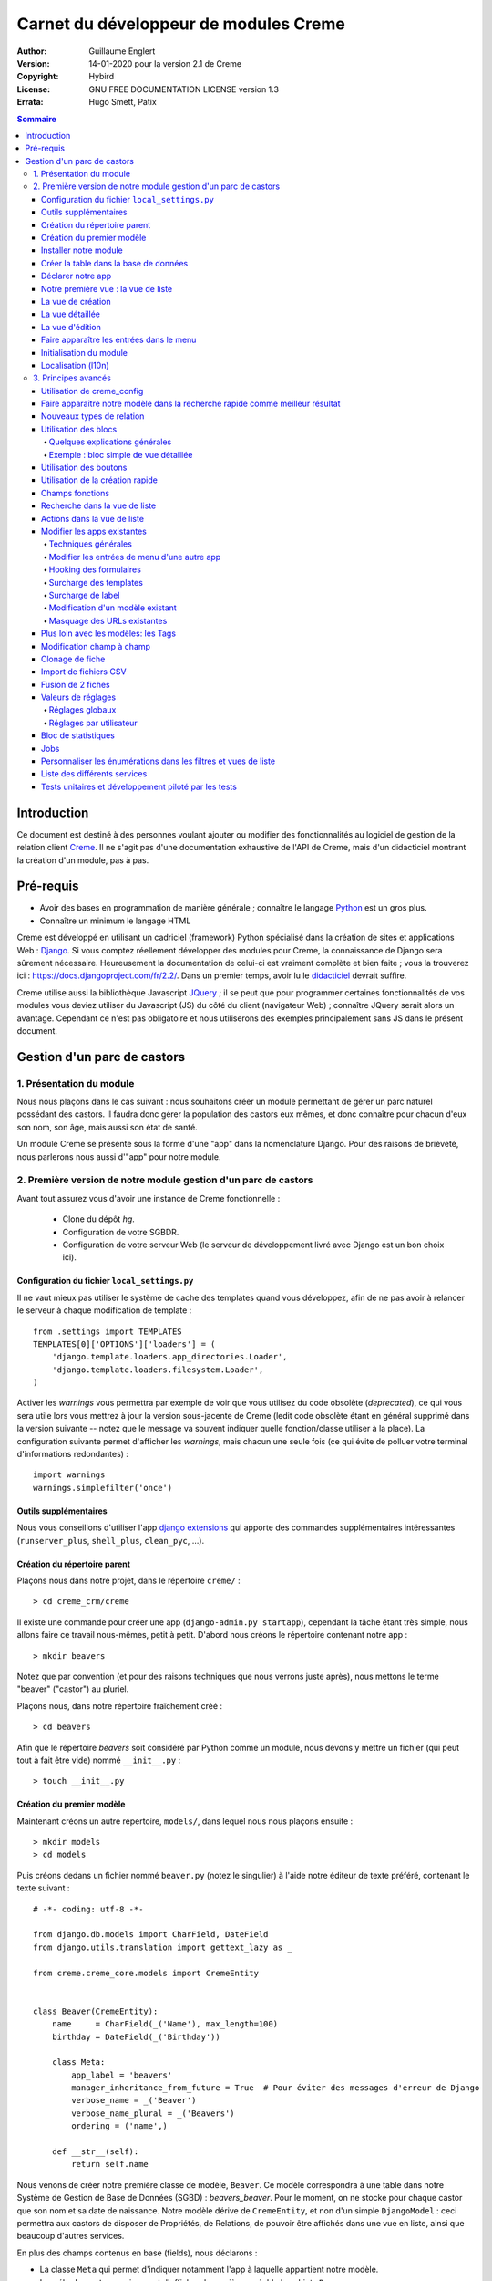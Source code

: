 ======================================
Carnet du développeur de modules Creme
======================================

:Author: Guillaume Englert
:Version: 14-01-2020 pour la version 2.1 de Creme
:Copyright: Hybird
:License: GNU FREE DOCUMENTATION LICENSE version 1.3
:Errata: Hugo Smett, Patix

.. contents:: Sommaire


Introduction
============

Ce document est destiné à des personnes voulant ajouter ou modifier des fonctionnalités
au logiciel de gestion de la relation client Creme_. Il ne s'agit pas d'une documentation
exhaustive de l'API de Creme, mais d'un didacticiel montrant la création d'un module, pas à pas.


Pré-requis
==========

- Avoir des bases en programmation de manière générale ; connaître le langage Python_ est un gros plus.
- Connaître un minimum le langage HTML

Creme est développé en utilisant un cadriciel (framework) Python spécialisé dans
la création de sites et applications Web : Django_.
Si vous comptez réellement développer des modules pour Creme, la connaissance de
Django sera sûrement nécessaire. Heureusement la documentation de celui-ci est vraiment
complète et bien faite ; vous la trouverez ici : https://docs.djangoproject.com/fr/2.2/.
Dans un premier temps, avoir lu le `didacticiel <https://docs.djangoproject.com/fr/2.2/intro/overview/>`_
devrait suffire.

Creme utilise aussi la bibliothèque Javascript JQuery_ ; il se peut que pour
programmer certaines fonctionnalités de vos modules vous deviez utiliser du
Javascript (JS) du côté du client (navigateur Web) ; connaître JQuery serait
alors un avantage. Cependant ce n'est pas obligatoire et nous utiliserons des
exemples principalement sans JS dans le présent document.

.. _Creme: http://cremecrm.com
.. _Python: http://www.python.org
.. _Django: http://www.djangoproject.com
.. _JQuery: http://jquery.com


Gestion d'un parc de castors
============================

1. Présentation du module
-------------------------

Nous nous plaçons dans le cas suivant : nous souhaitons créer un module permettant
de gérer un parc naturel possédant des castors. Il faudra donc gérer la population
des castors eux mêmes, et donc connaître pour chacun d'eux son nom, son âge, mais
aussi son état de santé.

Un module Creme se présente sous la forme d'une "app" dans la nomenclature Django.
Pour des raisons de brièveté, nous parlerons nous aussi d'"app" pour notre module.


2. Première version de notre module gestion d'un parc de castors
----------------------------------------------------------------

Avant tout assurez vous d'avoir une instance de Creme fonctionnelle :

 - Clone du dépôt *hg*.
 - Configuration de votre SGBDR.
 - Configuration de votre serveur Web (le serveur de développement livré avec
   Django est un bon choix ici).


Configuration du fichier ``local_settings.py``
~~~~~~~~~~~~~~~~~~~~~~~~~~~~~~~~~~~~~~~~~~~~~~

Il ne vaut mieux pas utiliser le système de cache des templates quand vous
développez, afin de ne pas avoir à relancer le serveur à chaque modification
de template : ::

    from .settings import TEMPLATES
    TEMPLATES[0]['OPTIONS']['loaders'] = (
        'django.template.loaders.app_directories.Loader',
        'django.template.loaders.filesystem.Loader',
    )

Activer les *warnings* vous permettra par exemple de voir que vous utilisez
du code obsolète (*deprecated*), ce qui vous sera utile lors vous mettrez à
jour la version sous-jacente de Creme (ledit code obsolète étant en général
supprimé dans la version suivante -- notez que le message va souvent
indiquer quelle fonction/classe utiliser à la place). La configuration
suivante permet d'afficher les *warnings*, mais chacun une seule fois
(ce qui évite de polluer votre terminal d'informations redondantes) : ::

    import warnings
    warnings.simplefilter('once')


Outils supplémentaires
~~~~~~~~~~~~~~~~~~~~~~

Nous vous conseillons d'utiliser l'app `django extensions <https://github.com/django-extensions/django-extensions>`_
qui apporte des commandes supplémentaires intéressantes (``runserver_plus``,
``shell_plus``, ``clean_pyc``, …).


Création du répertoire parent
~~~~~~~~~~~~~~~~~~~~~~~~~~~~~

Plaçons nous dans notre projet, dans le répertoire ``creme/`` : ::

    > cd creme_crm/creme

Il existe une commande pour créer une app (``django-admin.py startapp``), cependant
la tâche étant très simple, nous allons faire ce travail nous-mêmes, petit à petit.
D'abord nous créons le répertoire contenant notre app : ::

    > mkdir beavers

Notez que par convention (et pour des raisons techniques que nous verrons juste après),
nous mettons le terme "beaver" ("castor") au pluriel.

Plaçons nous, dans notre répertoire fraîchement créé : ::

    > cd beavers

Afin que le répertoire *beavers* soit considéré par Python comme un module, nous
devons y mettre un fichier (qui peut tout à fait être vide) nommé ``__init__.py`` : ::

    > touch __init__.py


Création du premier modèle
~~~~~~~~~~~~~~~~~~~~~~~~~~

Maintenant créons un autre répertoire, ``models/``, dans lequel nous nous plaçons ensuite : ::

    > mkdir models
    > cd models


Puis créons dedans un fichier nommé ``beaver.py`` (notez le singulier) à l'aide notre
éditeur de texte préféré, contenant le texte suivant : ::

    # -*- coding: utf-8 -*-

    from django.db.models import CharField, DateField
    from django.utils.translation import gettext_lazy as _

    from creme.creme_core.models import CremeEntity


    class Beaver(CremeEntity):
        name     = CharField(_('Name'), max_length=100)
        birthday = DateField(_('Birthday'))

        class Meta:
            app_label = 'beavers'
            manager_inheritance_from_future = True  # Pour éviter des messages d'erreur de Django
            verbose_name = _('Beaver')
            verbose_name_plural = _('Beavers')
            ordering = ('name',)

        def __str__(self):
            return self.name


Nous venons de créer notre première classe de modèle, ``Beaver``. Ce modèle correspondra
à une table dans notre Système de Gestion de Base de Données (SGBD) : *beavers_beaver*.
Pour le moment, on ne stocke pour chaque castor que son nom et sa date de naissance.
Notre modèle dérive de ``CremeEntity``, et non d'un simple ``DjangoModel`` : ceci
permettra aux castors de disposer de Propriétés, de Relations, de pouvoir être affichés
dans une vue en liste, ainsi que beaucoup d'autres services.

En plus des champs contenus en base (fields), nous déclarons :

- La classe ``Meta`` qui permet d'indiquer notamment l'app à laquelle appartient notre modèle.
- La méhode ``__str__`` qui permet d'afficher de manière agréable les objets ``Beavers``.


Là encore, pour que le répertoire ``models/`` soit un module, nous devons y mettre
un second fichier nommé ``__init__.py``, et qui contient : ::

    # -*- coding: utf-8 -*-

    from .beaver import Beaver


Ainsi, au démarrage de Creme, notre modèle sera importé automatiquement par Django, et
sera notamment relié à sa table dans le SGDB.

    **Note technique** : Django (et donc Creme) n'utilisant pas les imports absolus,
    nommer notre app au pluriel, et notre fichier de modèle (et plus tard de formulaire
    et de vue) au singulier, permet d'éviter des problèmes d'imports.


Installer notre module
~~~~~~~~~~~~~~~~~~~~~~

Éditez le fichier ``creme/project_settings.py``  en y copiant depuis le fichier de
configuration générale ``creme/settings.py`` le tuple INSTALLED_CREME_APPS. ::

    INSTALLED_CREME_APPS = (
        # CREME CORE APPS
        'creme.creme_core',
        'creme.creme_config',
        'creme.media_managers',
        'creme.documents',
        'creme.activities',
        'creme.persons',

        # CREME OPTIONAL APPS (can be safely commented)
        'creme.assistants',
        'creme.graphs',
        'creme.reports',
        'creme.products',
        'creme.recurrents',
        'creme.billing',
        'creme.opportunities',
        'creme.commercial',
        'creme.events',
        'creme.crudity',
        'creme.emails',
        'creme.projects',
        'creme.tickets',
        'creme.vcfs',

        'creme.beavers',  # <-- NEW
    )

Notez que par rapport à la configuration de base, nous avons ajouté à la fin du
tuple notre app.

**Remarque** : nous utilisons ``creme/project_settings.py`` plutôt que
``creme/local_settings.py`` dans la mesure où la liste des apps installées dans
le projet devrait sûrement être partagée avec les différents membres de l'équipe
(développeurs, administrateurs).


Créer la table dans la base de données
~~~~~~~~~~~~~~~~~~~~~~~~~~~~~~~~~~~~~~

Toujours depuis le répertoire ``creme/``, lancez les commandes suivantes : ::

    > python manage.py makemigrations beavers

Cela devrait créer un répertoire ``creme/beavers/migrations/`` avec dedans un
fichier ``__init__.py`` et un fichier ``0001_initial.py``. Ce dernier donne
à Django la description de la table qui va contenir nos castors : ::

    > python manage.py migrate beavers
    Operations to perform:
        Apply all migrations: beavers
    Running migrations:
        Rendering model states... DONE
        Applying beavers.0001_initial... OK

Comme vous pouvez le voir, une table "beavers_beaver" a bien été créée. Si vous
l'examinez (avec PHPMyAdmin par exemple), vous verrez qu'elle possède bien une
colonne nommée "name", de type VARCHAR(100), et une colonne "birthday" de type DATE.


Déclarer notre app
~~~~~~~~~~~~~~~~~~

Tout d'abord, créons un nouveau fichier ``beavers/apps.py`` qui contient : ::

    # -*- coding: utf-8 -*-

    from django.utils.translation import gettext_lazy as _

    from creme.creme_core.apps import CremeAppConfig


    class BeaversConfig(CremeAppConfig):
        name = 'creme.beavers'
        verbose_name = _('Beavers management')
        dependencies = ['creme.creme_core']

        def register_entity_models(self, creme_registry):
            from .models import Beaver

            creme_registry.register_entity_models(Beaver)



Le singleton ``creme_registry`` permet d'enregistrer les modèles dérivants de
``CremeEntity`` (appel à ``creme_registry.register_entity_models()``) et que
l'on veut disposer sur eux des services tels que la recherche globale, la
configuration des boutons et des blocs par exemple. C'est le cas la plupart du
temps où l'on dérive de ``CremeEntity``.


Nous venons de définir la configuration de notre app pour Django ; mais afin qu'il
vienne chercher notre classe, il reste un petite chose à faire. Éditez le fichier
``beavers/__init__.py`` pour y mettre la ligne suivante : ::

    default_app_config = 'creme.beavers.apps.BeaversConfig'


Si nous lançons Creme avec le serveur de développement de Django, et que nous y
connectons avec notre navigateur Web (à l'adresse définie par SITE_DOMAIN dans
la configuration), que se passe-t-il ? ::

    > python manage.py runserver


Il n'y a aucune trace de notre nouvelle app. Mais pas d'inquiétude, nous allons
y remédier.


Notre première vue : la vue de liste
~~~~~~~~~~~~~~~~~~~~~~~~~~~~~~~~~~~~

Nous allons à présent créer la vue permettant d'afficher la liste des castors,
à laquelle on accède par l'URL: '/beavers/beavers'.

Ajoutons d'abord un nouveau répertoire nommé ``views/`` dans ``beavers/``,
ainsi que le ``__init__.py`` habituel : ::

    > mkdir views
    > cd views
    > touch __init__.py


Dans ``views/``, nous créons le fichier ``beaver.py`` tel que : ::

    # -*- coding: utf-8 -*-

    from creme.creme_core.views import generic

    from creme.beavers.models import Beaver


    class BeaversList(generic.EntitiesList):
        model = Beaver


On doit maintenant lier cette vue à son URL. Jetons un coup d'œil au fichier
``creme/urls.py`` ; on y trouve la configuration des chemins de base pour chaque
app. Nous remarquons ici que pour chaque app présente dans le tuple
INSTALLED_CREME_APPS, on récupère le fichier ``urls.py`` se trouvant dans le
répertoire ``nom_de_votre_appli/``.

Nous n'avons donc pas à toucher à ``creme/urls.py`` et nous créons juste le
fichier ``urls.py`` dans ``beaver/`` : ::

    # -*- coding: utf-8 -*-

    from django.urls import re_path

    from .views import beaver

    urlpatterns = [
        re_path(r'^beavers[/]?$', beaver.BeaversList.as_view(), name='beavers__list_beavers'),
    ]

Notez :

 - le dernier paramètre de ``re_path()``, qui permet de nommer notre URL. La
   convention Creme est de la forme 'mon_app' + '__list_' + 'mes_modeles' pour la
   vue en liste.
 - le '/' final de notre URL qui est optionel (c'est la politique des URLs
   de Creme en général).

Rajoutons enfin la méthode ``get_lv_absolute_url()`` dans notre modèle. Cette
méthode permettra par exemple de revenir sur la liste des castors lorsqu'on
supprimera une fiche castor : ::

    # -*- coding: utf-8 -*-

    [...]

    from django.urls import reverse


    class Beaver(CremeEntity):
        [...]

        @staticmethod
        def get_lv_absolute_url():
            return reverse('beavers__list_beavers')


**Note** : la méthode ``reverse()``, qui permet de retrouver une URL par le nom
donné à la fonction ``re_path()`` utilisée dans notre ``urls.py``.

Nous pouvons maintenant accéder depuis notre navigateur à la liste des castors
en la tapant à la main dans la barre d'adresse… enfin presque. En effet on nous
demande de créer une vue pour cette liste. Ceci fait, on arrive bien sûr une
liste des castors… vide. Forcément, aucun castor n'a encore été créé.


La vue de création
~~~~~~~~~~~~~~~~~~

Créez un répertoire ``beavers/forms``, avec le coutumier ``__init__.py`` : ::

    > mkdir forms
    > cd forms
    > touch __init__.py


Dans ``forms/``, nous créons alors le fichier ``beaver.py`` : ::

    # -*- coding: utf-8 -*-

    from django.utils.translation import gettext_lazy as _

    from creme.creme_core.forms import CremeEntityForm

    from ..models import Beaver


    class BeaverForm(CremeEntityForm):
        class Meta(CremeEntityForm.Meta):
            model = Beaver


Il s'agit d'un formulaire lié à notre modèle tout simple.

Puis nous modifions ``views/beaver.py``, en ajoutant ceci à la fin (vous pouvez
ramener les ``import`` au début, avec les autres directives ``import`` bien sûr) : ::

    from ..forms.beaver import BeaverForm

    class BeaverCreation(generic.EntityCreation):
        model = Beaver
        form_class = BeaverForm


Rajoutons l'entrée qui référence ``beaver.BeaverCreation`` dans ``beavers/urls.py`` : ::

    urlpatterns = [
        re_path(r'^beavers[/]?$',    beaver.BeaversList.as_view(),    name='beavers__list_beavers'),
        re_path(r'^beaver/add[/]?$', beaver.BeaverCreation.as_view(), name='beavers__create_beaver'),
    ]


Il reste à mettre une méthode ``get_create_absolute_url()`` dans notre modèle,
ainsi que les champ ``creation_label`` et  ``save_label``, qui permettent de
nommer correctement les éléments d'interface (bouton, menu etc…) : ::

    # -*- coding: utf-8 -*-


    class Beaver(CremeEntity):
        [...]

        creation_label = _('Create a beaver')  # Intitulé du formulaire de création
        save_label	   = _('Save the beaver')  # Intitulé du bouton de sauvegarde

        [...]

        @staticmethod
        def get_create_absolute_url():
            return reverse('beavers__create_beaver')


Si nous rechargeons la vue des castors, un bouton 'Create a beaver' est apparu.
Quand nous cliquons dessus, nous obtenons bien le formulaire attendu. Mais quand
nous validons notre formulaire correctement rempli, nous obtenons une erreur 500.
Pas de panique : la classe de vue ``EntityCreation`` a juste demandé à afficher
la vue détaillée de notre castor. Celui-ci a bien été créé, mais cette vue
n'existe pas encore.


La vue détaillée
~~~~~~~~~~~~~~~~

Ajoutons cette classe de vue (dans ``views/beaver.py`` donc, si vous suivez) : ::

    class BeaverDetail(generic.EntityDetail):
        model = Beaver
        pk_url_kwarg = 'beaver_id'


Il faut aussi éditer ``beavers/urls.py`` pour ajouter cette URL : ::

    urlpatterns = [
        re_path(r'^beavers[/]?$',                   beaver.BeaversList.as_view(),    name='beavers__list_beavers'),
        re_path(r'^beaver/add[/]?$',                beaver.BeaverCreation.as_view(), name='beavers__create_beaver'),
        re_path(r'^beaver/(?P<beaver_id>\d+)[/]?$', beaver.BeaverDetail.as_view(),   name='beavers__view_beaver'),  # < -- NEW
    ]

En rafraîchissant notre page dans le navigateur, nous obtenons bien la vue
détaillée espérée.

Pour que les prochaines créations de castor n'aboutissent pas sur une erreur 404,
nous créons la méthode ``get_absolute_url()`` : ::

    # -*- coding: utf-8 -*-

    [...]


    class Beaver(CremeEntity):
        [...]

        def get_absolute_url(self):
            return reverse('beavers__view_beaver', args=(self.id,))


La vue d'édition
~~~~~~~~~~~~~~~~

Contrairement aux autres types de fiche, nos castors ne peuvent pas (encore) être
modifiés globalement (avec le gros stylo dans les vues détaillées).

Ajoutons cette vue dans ``views/beaver.py`` : ::

    class BeaverEdition(generic.EntityEdition):
        model = Beaver
        form_class = BeaverForm
        pk_url_kwarg = 'beaver_id'


Rajoutons l'URL associée : ::

    urlpatterns = [
        re_path(r'^beavers[/]?$',                        beaver.BeaversList.as_view(),    name='beavers__list_beavers'),
        re_path(r'^beaver/add[/]?$',                     beaver.BeaverCreation.as_view(), name='beavers__create_beaver'),
        re_path(r'^beaver/edit/(?P<beaver_id>\d+)[/]?$', beaver.BeaverEdition.as_view(),  name='beavers__edit_beaver'),  # < -- NEW
        re_path(r'^beaver/(?P<beaver_id>\d+)[/]?$',      beaver.BeaverDetail.as_view(),   name='beavers__view_beaver'),
    ]


Ainsi que la méthode ``get_edit_absolute_url`` : ::

    # -*- coding: utf-8 -*-

    [...]


    class Beaver(CremeEntity):
        [...]

        def get_edit_absolute_url(self):
            return reverse('beavers__edit_beaver', args=(self.id,))


Faire apparaître les entrées dans le menu
~~~~~~~~~~~~~~~~~~~~~~~~~~~~~~~~~~~~~~~~~

Dans notre fichier ``apps.py``, nous ajoutons la méthode ``BeaversConfig.register_menu()``
et nous créons tout d'abord une nouvelle entrée de niveau 2 dans l'entrée de niveau 1
"Annuaire", et qui redirige vers notre liste des castors : ::


    [...]

    class BeaversConfig(CremeAppConfig):
        [...]

        def register_menu(self, creme_menu):
            from .models import Beaver

            creme_menu.get('features', 'persons-directory') \
                      .add(creme_menu.URLItem.list_view('beavers-beavers', model=Beaver))


La méthode ``get()`` permet de récupérer des éléments dans l'arborescence du menu.
Ici nous allons chercher le groupe avec l'identifiant 'features', puis dans ce
dernier nous récupérons le conteneur avec l'identifiant 'persons-directory'.
Si vous voulez connaître la structure du menu, il suffit de faire un
``print(str(creme_menu))``.

**Note** : la méthode ``add()`` peut prendre un paramètre ``priority`` qui permet
de gérer l'ordre des entrées (une priorité plus petite signifiant "avant").

``creme_menu`` propose des raccourcis vers les Items de menu les plus courants,
comme URLItem qui permet évidemment de faire une entrée redirigeant vers une URL.
Et URLItem dispose d'une méthode statique ``list_view()`` spécialisée dans les
vues de liste (et qui va donc utiliser la bonne URL et le bon label).

Nous ajoutons ensuite une entrée dans la fenêtre permettant de créer tout type
d'entité : ::

        creme_menu.get('creation', 'any_forms') \
                  .get_or_create_group('persons-directory', _('Directory'), priority=10) \
                  .add_link('create_beaver', Beaver)  # <- vous pouvez utiliser un paramètre 'priority'


Puisque dans notre exemple, nous souhaitons insérer notre entrée dans le groupe "Annuaire",
nous récupérons ce dernier grâce à ``get_or_create_group()``. Pour afficher la structure
des groupes de cette fenêtre, vous pouvez faire
``print(creme_menu.get('creation', 'any_forms').verbose_str)``.


Initialisation du module
~~~~~~~~~~~~~~~~~~~~~~~~

La plupart des modules partent du principe que certaines données existent en base,
que ce soit pour leur bon fonctionnement ou pour rendre l'utilisation de ce module
plus agréable. Par exemple, quand nous avons voulu aller sur notre liste de castor
la première fois, nous avons du créer une vue (i.e. : les colonnes à afficher dans
la liste). Nous allons écrire du code qui sera exécuté au déploiement, et créera
la vue de liste.

Créez le fichier ``beavers/constants.py``, qui contiendra comme son nom l'indique
des constantes : ::

    # -*- coding: utf-8 -*-

    # NB: ceci sera l'identifiant de notre vue de liste par défaut. Pour éviter
    #     les collisions entres apps, la convention est de construire une valeur
    #     de la forme 'mon_app' + 'hf_' + 'mon_model'.
    DEFAULT_HFILTER_BEAVER = 'beavers-hf_beaver'


Puis créons un fichier : ``beavers/populate.py``. ::

    # -*- coding: utf-8 -*-

    from django.utils.translation import gettext as _

    from creme.creme_core.core.entity_cell import EntityCellRegularField
    from creme.creme_core.management.commands.creme_populate import BasePopulator
    from creme.creme_core.models import HeaderFilter, SearchConfigItem

    from .constants import DEFAULT_HFILTER_BEAVER
    from .models import Beaver


    class Populator(BasePopulator):
        dependencies = ['creme_core']

        def populate(self):
            HeaderFilter.create(
                pk=DEFAULT_HFILTER_BEAVER, name=_('Beaver view'), model=Beaver,
                cells_desc=[
                    (EntityCellRegularField, {'name': 'name'}),
                    (EntityCellRegularField, {'name': 'birthday'}),
                ],
            )

            SearchConfigItem.create_if_needed(Beaver, ['name'])

Explications :

- Nous créons une vue de liste (``HeaderFilter``) avec 2 colonnes, correspondant
  tout simplement au nom et la date de naissance de nos castors. Pour les
  colonnes, la classe ``EntityCellRegularField`` correspond à des champs
  normaux de nos castors (il y a d'autres classes, comme ``EntityCellRelation``
  par exemple).
- La ligne avec ``SearchConfigItem`` sert à configurer la recherche globale :
  elle se fera sur le champ 'name' pour les castors.

Le code est exécuté par la commande ``creme_populate``. La commande permet de ne
'peupler' que notre app. Dans ``creme/``, exécutez : ::

    > python manage.py creme_populate beavers


En réaffichant votre liste de castors, la deuxième vue est bien là.


**Allons plus loin**: améliorons maintenant notre liste de castors afin de nous
assurer que lorsqu'un utilisateur se connecte avec une session neuve, la vue par
défaut est utilisée (sinon c'est la première par ordre alphabétique): ::

    [...]
    from ..constants import DEFAULT_HFILTER_BEAVER  # <- NEW

    [...]

    class BeaversList(generic.EntitiesList):
        model = Beaver
        default_headerfilter_id = DEFAULT_HFILTER_BEAVER  # <- NEW



Localisation (l10n)
~~~~~~~~~~~~~~~~~~~

Jusqu'ici nous avons mis uniquement des labels en anglais. Donc même si votre
navigateur est configuré pour récupérer les pages en français quand c'est possible,
l'interface du module *beavers* reste en anglais. Mais nous avons toujours utilisé
les méthodes ``gettext`` et ``gettext_lazy`` (importées en tant que '_') pour
'wrapper' nos labels. Il va donc être facile de localiser notre module.
Dans ``beavers/``, créez un répertoire ``locale``, puis lancez la commande qui
construit le fichier de traduction (en français ici) : ::

    > mkdir locale
    > django-admin.py makemessages -l fr
    processing language fr


Un fichier est alors créé par la dernière commande (ainsi que les répertoires
nécessaires) : ``locale/fr/LC_MESSAGES/django.po``

Le fichier ``django.po`` ressemble à quelque chose comme ça (les dates seront
évidemment différentes) : ::

    # SOME DESCRIPTIVE TITLE.
    # Copyright (C) YEAR THE PACKAGE'S COPYRIGHT HOLDER
    # This file is distributed under the same license as the PACKAGE package.
    # FIRST AUTHOR <EMAIL@ADDRESS>, YEAR.
    #
    #, fuzzy
    msgid ""
    msgstr ""
    "Project-Id-Version: PACKAGE VERSION\n"
    "Report-Msgid-Bugs-To: \n"
    "POT-Creation-Date: 2020-12-08 11:10+0100\n"
    "PO-Revision-Date: YEAR-MO-DA HO:MI+ZONE\n"
    "Last-Translator: FULL NAME <EMAIL@ADDRESS>\n"
    "Language-Team: LANGUAGE <LL@li.org>\n"
    "MIME-Version: 1.0\n"
    "Content-Type: text/plain; charset=UTF-8\n"
    "Content-Transfer-Encoding: 8bit\n"
    "Plural-Forms: nplurals=2; plural=n>1;\n"

    #: apps.py:12
    msgid "Beavers management"
    msgstr ""

    #: apps.py:23
    msgid "All beavers"
    msgstr ""

    #: apps.py:24
    msgid "Create a beaver"
    msgstr ""

    #: populate.py:17
    msgid "Beaver view"
    msgstr ""

    #: populate.py:19 models/beaver.py:10
    msgid "Name"
    msgstr ""

    #: populate.py:20 forms/beaver.py:11 models/beaver.py:11
    msgid "Birthday"
    msgstr ""

    #: models/beaver.py:15
    msgid "Beaver"
    msgstr ""

    #: models/beaver.py:16
    msgid "Beavers"
    msgstr ""

Éditez ce fichier en mettant les traductions adéquates dans les chaînes "msgstr" : ::

    # FR LOCALISATION OF 'BEAVERS' APP
    # Copyright (C) YEAR THE PACKAGE'S COPYRIGHT HOLDER
    # This file is distributed under the same license as the PACKAGE package.
    # FIRST AUTHOR <EMAIL@ADDRESS>, YEAR.
    #
    msgid ""
    msgstr ""
    "Project-Id-Version: PACKAGE VERSION\n"
    "Report-Msgid-Bugs-To: \n"
    "POT-Creation-Date: 2020-12-08 11:10+0100\n"
    "PO-Revision-Date: YEAR-MO-DA HO:MI+ZONE\n"
    "Last-Translator: FULL NAME <EMAIL@ADDRESS>\n"
    "Language-Team: LANGUAGE <LL@li.org>\n"
    "MIME-Version: 1.0\n"
    "Content-Type: text/plain; charset=UTF-8\n"
    "Content-Transfer-Encoding: 8bit\n"
    "Plural-Forms: nplurals=2; plural=n>1;\n"

    #: apps.py:12
    msgid "Beavers management"
    msgstr "Gestion des castors"

    #: apps.py:23
    msgid "All beavers"
    msgstr "Lister les castors"

    #: apps.py:24
    msgid "Create a beaver"
    msgstr "Créer un castor"

    #: populate.py:17
    msgid "Beaver view"
    msgstr "Vue de castor"

    #: populate.py:19 models/beaver.py:10
    msgid "Name"
    msgstr "Nom"

    #: populate.py:20 forms/beaver.py:11 models/beaver.py:11
    msgid "Birthday"
    msgstr "Anniversaire"

    #: models/beaver.py:15
    msgid "Beaver"
    msgstr "Castor"

    #: models/beaver.py:16
    msgid "Beavers"
    msgstr "Castors"


Il suffit maintenant de compiler notre fichier de traduction avec la commande
suivante : ::

    > django-admin.py compilemessages
    processing file django.po in [...]/creme_crm/creme/beavers/locale/fr/LC_MESSAGES

Le fichier ``beavers/locale/fr/LC_MESSAGES/django.mo`` est bien généré. Si vous
relancez le serveur Web, les différents labels apparaissent en français, pour peu
que votre navigateur soit configuré pour, et que que le *middleware*
'django.middleware.locale.LocaleMiddleware' soit bien dans votre ``settings.py``
(ce qui est le cas par défaut).



3. Principes avancés
--------------------

Utilisation de creme_config
~~~~~~~~~~~~~~~~~~~~~~~~~~~

Admettons que nous voulions donner un état de santé pour chacun de nos castors :
cela pourrait par exemple être utilisé dans la vue en liste pour n'afficher que
les castors malades, et appeler un vétérinaire en conséquence.

Créez un fichier ``models/status.py`` : ::

    # -*- coding: utf-8 -*-

    from django.db.models import CharField, BooleanField
    from django.utils.translation import gettext_lazy as _, pgettext_lazy

    from creme.creme_core.models import CremeModel


    class Status(CremeModel):
        name      = CharField(_('Name'), max_length=100, blank=False, null=False, unique=True)
        is_custom = BooleanField(default=True).set_tags(viewable=False)

        creation_label = pgettext_lazy('beavers-status', 'Create a status')

        def __str__(self):
            return self.name

        class Meta:
            app_label = 'beavers'
            verbose_name = _('Beaver status')
            verbose_name_plural = _('Beaver status')
            ordering = ('name',)


**Notes** : l'attribut ``is_custom`` ; il sera utilisé par le module *creme_config*
comme nous allons le voir plus tard. Il est important qu'il se nomme ainsi, et
qu'il soit de type ``BooleanField``. Notez l'utilisation de ``set_tags()`` qui permet
de cacher ce champ à l'utilisateur (nous reviendrons plus tard sur les tags).
Donner un ordre par défaut (attribut ``ordering`` de la classe ``Meta``) agréable
pour l'utilisateur est important, puisque c'est cet ordre qui sera utilisé par
exemple dans les formulaires (à moins que vous n'en précisiez un autre
explicitement, évidemment).

**Notes** : nous avons utilisé la fonction de traduction pgettext_lazy qui prend
un paramètre de contexte. Cela va permettre d'éviter les éventuelles collisions
avec des chaînes de texte dans autres applications. Le terme "status" étant vague,
il se retrouve dans d'autres apps, et ont pourraient imaginer que dans certaines langues
(ou traductions personnalisées), la traduction soit différente selon le cas.
Dans Creme, nous préfixons les contextes avec le nom de l'app plus '-'.


Modifiez *models/__init__.py* : ::

    # -*- coding: utf-8 -*-

    from .status import Status  # <-- NEW
    from .beaver import Beaver


Nous allons générer une première migration qui créé la table correspondante : ::

    > python manage.py makemigrations beavers

Un fichier nommé ``0002_status.py`` est alors créé.

Dans la mesure où nous avons l'intention d'ajouter une *ForeignKey* non nullable
dans notre classe ``Beaver`` (cela rend l'exercice plus intéressant), nous
allons maintenant créer une migration de données (par opposition à migration de
schéma) qui rajoute en base une instance de ``Status`` qui servira de valeur par
défaut pour les instances de castor existantes. Ça sera tout à fait le genre
de chose qui vous arriveront en pratique : une version en production qu'il faut
faire évoluer sans casser les données existantes.

Générer donc cette migration (notez le paramètre ``empty``) : ::

    > python manage.py makemigrations beavers --empty

Un fichier nommé en fonction de la date du jour vient d'être créé. Une fois
celui-ci rénommé en ``0003_populate_default_status.py``, ouvrez le.
Il devrait ressembler à ça: ::

    # -*- coding: utf-8 -*-
    from __future__ import unicode_literals

    from django.db import migrations, models


    class Migration(migrations.Migration):

        dependencies = [
            ('beavers', '0002_status'),
        ]

        operations = [
        ]


Éditez le pour obtenir : ::

    # -*- coding: utf-8 -*-
    from __future__ import unicode_literals

    from django.db import migrations, models


    def populate_status(apps, schema_editor):
        apps.get_model('beavers', 'Status').objects.create(id=1, name='Healthy', is_custom=False)


    class Migration(migrations.Migration):
        dependencies = [
            ('beavers', '0002_status'),
        ]

        operations = [
            migrations.RunPython(populate_status),
        ]


Puis ajoutons un champ 'status' dans notre modèle ``Beaver`` : ::

    from django.db.models import CharField, DateField, ForeignKey  # <- NEW
    from django.urls import reverse
    from django.utils.translation import gettext_lazy as _

    from creme.creme_core.models import CremeEntity, CREME_REPLACE

    from .status import Status  # <- NEW


    class Beaver(CremeEntity):
        name     = CharField(_('Name'), max_length=100)
        birthday = DateField(_('Birthday'))
        status   = ForeignKey(Status, verbose_name=_('Status'), on_delete=CREME_REPLACE)  # <- NEW

        [....]


**Remarque** : nous avons utilisé une valeur spécifique à Creme pour l'attribut
``on_delete`` : ``CREME_REPLACE``. Cette valeur est équivalente au classique
``PROTECT`` de Django, mais dans l'interface de configuration, si vous supprimez
une valeur de statut, Creme vous proposera de remplacer cette valeur dans les
instances ``Beaver`` qui l'utilisent.

- Il existe aussi ``CREME_REPLACE_NULL`` qui est équivalent à ``SET_NULL`` et
  proposera aussi de mettre à ``null`` les ``ForeignKey`` concernées.
- Les valeurs classiques (``PROTECT``, ``SET_NULL`` …) fonctionnent évidemment.

Il faut maintenant générer la migration correspondante (pas de ``empty``
puisque c'est une migration de schéma) : ::

    > python manage.py makemigrations beavers
    You are trying to add a non-nullable field 'status' to beaver without a default; we can't do that (the database needs something to populate existing rows).
    Please select a fix:
    1) Provide a one-off default now (will be set on all existing rows)
    2) Quit, and let me add a default in models.py
    Select an option:

Nous avions anticipé cette question, et pouvons donc choisir l'option 1, puis
donner la valeur par défaut "1" (puisque c'est l'ID du ``Status`` créé dans la
migration précédente).

On peut maintenant exécuter nos migrations : ::

    > python manage.py migrate

En relançant le serveur, lorsqu'on ajoute un castor, on a bien un nouveau champ
dans le formulaire. En revanche un seul choix de ``Status`` est disponible, ce
qui est peu utile.

Nous allons tout d'abord enrichir notre ``populate.py`` en créant au déploiement
des statuts. Les utilisateurs auront donc dès le départ plusieurs statuts
utilisables. Dans le fichier ``beavers/constants.py``, on rajoute des
constantes : ::

    # -*- coding: utf-8 -*-

    [...]

    STATUS_HEALTHY = 1
    STATUS_SICK = 2


Utilisons tout de suite ces constantes ; modifiez ``populate.py`` : ::

    [...]
    from .constants import STATUS_HEALTHY, STATUS_SICK
    from .models import Beaver, Status


    def populate(self):
        [...]

        already_populated = Status.objects.exists()

        if not already_populated:
            Status.objects.create(id=STATUS_HEALTHY, name=_('Healthy'), is_custom=False)
            Status.objects.create(id=STATUS_SICK,    name=_('Sick'),    is_custom=False)


En mettant l'attribut ``is_custom`` à ``False``, on rend ces 2 ``Status`` non
supprimables. Les constantes créées juste avant sont les PK des 2 objets ``Status``
que l'ont créés ; on pourra ainsi y accéder facilement plus tard.

Avec la variable ``already_populated``, on s'assure que les statuts sont créés
au premier lancement, mais que si les utilisateurs modifient le nom des statuts
dans l'interface de configuration, leurs modifications ne seront pas écrasées
lors d'une mise à jour (et donc d'un lancement de la commande ``creme_populate``).

Relancez la commande pour 'peupler' : ::

    > python manage.py creme_populate beavers


Le formulaire de création de Beaver nous propose bien ces 2 statuts.

Il ne reste plus qu'à indiquer à Creme de gérer ce modèle dans sa configuration.
Il va encore une fois falloir ajouter une méthode dans notre fichier
``beavers/apps.py`` : ::

    [...]

    class BeaversConfig(CremeAppConfig):
        [...]

        def register_creme_config(self, config_registry):
            from . import models

            config_registry.register_model(models.Status)


Si vous allez sur le portail de la 'Configuration générale', dans le
'Portails des applications', la section 'Portail configuration Gestion des castors'
est bien apparue : elle nous permet bien de créer des nouveaux ``Status``.

**Allons un peu loin** : vous pouvez préciser les formulaires à utiliser pour
créer ou modifier les statuts si ceux qui sont générés automatiquement ne vous
conviennent pas. Ça pourrait être le cas s'il y a une contrainte métier à
respecter, mais qui n'est pas exprimable via les contraintes habituelles des
modèles (comme ``nullable``) : ::

    [...]

    config_registry.register_model(
        models.Status,
    ).creation(
        form_class=MyStatusCreationForm,
    ).edition(
        form_class=MyStatusEditionForm,
    )


Vous pouvez aussi personnaliser les URLs de création/modification (argument
"url_name" des méthodes ``creation()/edition()``), ainsi que le bloc qui
gère ce modèle (méthode ``brick_class()``).

**Allons un peu loin** : si vous voulez que les **utilisateurs puissent choisir l'ordre**
des statuts (dans les formulaires, dans la recherche rapide des vues de liste etc…),
vous devez rajouter un champ ``order`` comme ceci : ::

    # -*- coding: utf-8 -*-

    [...]

    from creme.creme_core.models import CremeModel
    from creme.creme_core.models.fields import BasicAutoField  # <- NEW


    class Status(CremeModel):
        name      = CharField(_('Name'), max_length=100, blank=False, null=False, unique=True)
        is_custom = BooleanField(default=True).set_tags(viewable=False)
        order     = BasicAutoField(_('Order'))  # <- NEW

        [...]

        class Meta:
            app_label = 'beavers'
            verbose_name = _('Beaver status')
            verbose_name_plural  = _('Beaver status')
            ordering = ('order',)  # <- NEW


Notez qu'un ``BasicAutoField`` est par défaut non éditable et non visible, et
qu'il gère l'auto-incrémentation tout seul, donc normalement vous n'aurez pas à
vous occuper de lui.


Faire apparaître notre modèle dans la recherche rapide comme meilleur résultat
~~~~~~~~~~~~~~~~~~~~~~~~~~~~~~~~~~~~~~~~~~~~~~~~~~~~~~~~~~~~~~~~~~~~~~~~~~~~~~

Nous avons précédemment configuré les champs sur lesquels chercher dans nos instances de Beaver ;
ainsi lorsqu'on fait une recherche globale (en haut à droite dans le menu), et que l'on va dans
«Tous les résultats», les castors trouvés (s'il y en a) sont bien dans un bloc de résultat.

Si vous voulez que les castors apparaissent plus souvent dans les résultats rapides de recherche
(la liste de résultats qui apparaît en temps réel quand vous tapez dans le champ de recherche)
en tant que meilleur résultat, il vous faut mettre une valeur élevé à l'attribut ``search_score``
de votre modèle ``Beaver``. Dans Creme, de base, le modèle ``Contact`` a une valeur de 101.
Donc si vous mettez un score plus élevé, lorsqu'une chaîne recherchée va à la fois être trouvée
dans (au moins) un contact et un castor, c'est le castor qui sera privilégié, et il apparaîtra
donc en tant que meilleur résultat : ::

    [...]

    class Beaver(CremeEntity):
        [...]

        search_score = 200


Nouveaux types de relation
~~~~~~~~~~~~~~~~~~~~~~~~~~

Vous pouvez évidemment créer de nouveaux types de relation via l'interface de
configuration (Menu > Configuration > Types de relation), puis les utiliser pour
relier des fiches entre elles, filtrer dans les vues en liste, créer des blocs
associés à ce type de relation…

S'il est souhaitable que certains types soient disponibles immédiatement après
le déploiement, alors on va plutôt créer ces types dans notre script ``beavers/populate.py``.
Nous allons créer un type de relation reliant un vétérinaire (contact) et un castor ;
en fait on va créer 2 types qui sont symétriques : «le castor a pour vétérinaire» et
«le vétérinaire s'occupe du castor».

Premièrement, modifions ``beavers/constants.py``, pour rajouter les 2 clés primaires : ::

    [...]

    REL_SUB_HAS_VET = 'beavers-subject_has_veterinary'
    REL_OBJ_HAS_VET = 'beavers-object_has_veterinary'


**Important** : vos clés primaires doivent satisfaire les 2 critères suivants :

 - Commencer par le nom de votre app, afin de garantir qu'il n'y aura pas de
   collision avec les types définis par les autres apps.
 - Puis une des clés doit se poursuivre par '-subject_', et l'autre '-object_',
   ce qui va permettre à la configuration de distinguer le sens principal du secondaire.
 - Enfin, une chaîne à votre convenance (mais qui devrait idéalement "décrire" le type),
   qui devrait être identique pour les 2 types symétriques, pour des raisons de propreté.

Puis ``beavers/populate.py`` : ::

    [...]
    from creme.creme_core.models import RelationType

    [...]
    from creme import persons

    [...]
    from . import constants


    def populate(self):
        [...]

        Contact = persons.get_contact_model()

        RelationType.create(
            (constants.REL_SUB_HAS_VET, _('has veterinary'),       [Beaver]),
            (constants.REL_OBJ_HAS_VET, _('is the veterinary of'), [Contact]),
        )


**Notes** : nous avons mis des contraintes sur les types de fiche que l'ont peut relier
(Beaver et Contact en l'occurrence). Nous pourrions aussi, si on créait un type de propriété
«est un vétérinaire» (pour les Contacts), mettre une contrainte supplémentaire : ::

        RelationType.create(
            (constants.REL_SUB_HAS_VET, _('has veterinary'),       [Beaver]),
            (constants.REL_OBJ_HAS_VET, _('is the veterinary of'), [Contact], [VeterinaryPType]),
        )

Les types de relations créés ne sont pas supprimables via l'interface de configuration
(l'argument ``is_custom`` de ``RelationType.create()`` étant par défaut à ``False``), ce qui est
généralement ce qu'on veut.

**Allons un peu loin** : dans certain cas, on veut contrôler finement la création et la suppression
des relations ayant un certain type, à cause de règles métiers particulières. Par exemple on veut
qu'une des fiches à relier ait telle valeur pour un champ, ou que seuls certains utilisateurs
puissent supprimer ces relations là. La solution consiste à déclarer ces types comme internes ;
les vues de création et de suppression génériques des relations ignorent alors ces types : ::

        RelationType.create(
            (constants.REL_SUB_HAS_VET, _('has veterinary'),       [Beaver]),
            (constants.REL_OBJ_HAS_VET, _('is the veterinary of'), [Contact]),
            is_internal=True,
        )

C'est alors à vous d'écrire le code de création et de suppression de ces types. Pour la création,
classiquement, on créera la relation dans le formulaire de création d'une fiche (ex: on assigne
un vétérinaire à la création d'un castor), ou bien dans une vue spécifique (ex: un bloc qui
affiche les vétérinaires associés, et qui permet d'en ajouter/enlever).


Utilisation des blocs
~~~~~~~~~~~~~~~~~~~~~

*Ceci est une simple introduction. Les blocs sont une grosse partie de Creme et pour en
comprendre tous les aspects il faudrait un document entier qui leur serait consacré.*

Quelques explications générales
*******************************

**Configurabilité** : si votre bloc est destiné à être placé sur une vue détaillée
ou sur l'accueil, alors le bloc devrait être configurable ; c'est-à-dire que dans
la configuration des blocs (Menu > Configuration > Blocs), les utilisateurs pourront
définir la présence et la position de votre bloc. Ce dernier doit donc fournir des
des informations utiles à l'interface de configuration, comme son nom ou bien sûr
sur quels types de fiche le bloc peut être affiché (pour les vues détaillés).
Dans le cas où votre bloc est situé sur une vue spécifique, c'est cette dernière
qui fournira la liste des blocs à afficher ; la liste sera donc définie par le code
(à moins que vous codiez un système de configuration "maison" de cette vue évidemment).

**Vue de rechargement** : lorsqu'il y a un changement dans un bloc (ex: l'utilisateur
a ouvert depuis ce bloc une *popup* et fait une modification), ce bloc va être
rechargé, sans qu'il soit besoin de recharger toute la page.
Si vous utilisez une vue générique (vue détaillée ou accueil), alors Creme
renseignera automatiquement l'URL de rechargement (elle est stockée dans le HTML),
qui correspond à une vue existante ; vous n'avez donc rien à faire de ce
côté là. A contrario, si vous créez une vue spécifique avec des blocs, vous devrez
potentiellement écrire votre propre vue de rechargement (si celles fournies par
creme_core ne suffisent pas), et vous devrez dans tous les cas injecter l'URL
dans le contexte du template de votre page.

**Les dépendances** : lorsqu'un bloc est rechargé, il est souvent nécessaire de
recharger d'autres blocs afin que l'affichage reste cohérent (ex: quand on ajoute
une ligne produit dans une facture, on recharge aussi le bloc des totaux).
Creme utilise un système de dépendances simple pour le codeur, et qui donne de
bons résultats en pratique.
Chaque bloc déclare une liste de dépendances. Lorsqu'un bloc doit être rechargé,
tous les blocs de la page sont inspectés, et tous ceux qui ont au moins une
dépendance en commun sont rechargés aussi. La plupart du temps, les dépendances
sont données sous la forme d'une liste de modèles (ex: Contact, Organisation) ;
ces modèles sont ceux qui sont "lus" par le bloc pour afficher ses données.
Mais dans les cas les plus pointus il est possible de générer des dépendances
plus fines.

Exemple : bloc simple de vue détaillée
**************************************

Nous allons faire un simple bloc qui affiche l'anniversaire et l'age d'un castor.
Notez que dans la section `Champs fonctions`_ on écrit un champ fonction
qui fait la même chose (pour l'age), mais de manière réutilisable, notamment
dans un bloc personnalisable ; c'est donc une meilleure approche dans l'absolu.


Créez le fichier ``creme/beavers/bricks.py`` : ::

    from datetime import date

    from django.utils.translation import gettext_lazy as _

    from creme.creme_core.gui.bricks import Brick

    from .models import Beaver


    class BeaverAgeBrick(Brick):
        # L'identifiant est utilisé :
        #  - par la configuration pour stocker la position du bloc.
        #  - par le système de rechargement, pour savoir quel bloc doit être recalculé & renvoyé.
        # Encore une fois, on utilise le nom de l'app pour garantir l'unicité.
        id_ = Brick.generate_id('beavers', 'beaver_age')

        # Comme ce bloc affiche des données venant d'un castor, si les données du castor
        # sont modifiées par un autre bloc (notamment si sa date d'anniversaire est modifiée)
        # alors on veut recharger ce bloc pour qu'il reste à jour dans l'affichage.
        dependencies = (Beaver,)

        # Nous allons créer ce template juste après.
        template_name = 'beavers/bricks/age.html'

        # Nom utilisé par l'interface de configuration pour désigner ce bloc.
        verbose_name = _('Age of the beaver')

        # L'interface de configuration ne proposera de mettre ce bloc que sur la vue détaillée
        # des castors (NB: ne pas renseigner cet attribut pour que le bloc puisse être sur
        # tous les types de fiche).
        target_ctypes = (Beaver,)

        # Si on définit cette méthode, on indique que ce bloc est capable de s'afficher
        # sur les vue détaillée (c'est une autre méthode pour l'accueil:  home_display()).
        def detailview_display(self, context):
            # L'entité courante est injectée dans le contexte par la vue generic.EntityDetail
            # et par la vue de rechargement bricks.reload_detailview().
            beaver = context['object']

            birthday = beaver.birthday

            return self._render(self.get_template_context(
                context,
                age=(date.today().year - birthday.year) if birthday else None,
            ))

On crée ensuite le template correspondant, ``creme/beavers/templates/beavers/bricks/age.html`` : ::

    {% extends 'creme_core/bricks/base/table.html' %}
    {% load i18n creme_bricks %}

    {% comment %}
        La classe CSS "beavers-age-brick" n'est pas indispensable, elle permet juste
        de plus facilement modifier l'apparence du bloc via le CSS.
    {% endcomment %}
    {% block brick_extra_class %}{{block.super}} beavers-age-brick{% endblock %}

    {% block brick_header_title %}
        {% brick_header_title title=_('Age') %}
    {% endblock %}

    {# On ne met pas de titre à nos colonnes #}
    {% block brick_table_head %}{% endblock %}

    {# Contenu: nous sommes dans un bloc de type 'table', d'ou les <tr>/<td> #}
    {% block brick_table_rows %}
        <tr>
            <td>
                <h1 class="beavers-birthday beavers-birthday-label">{% trans 'Birthday' %}</h1>
            </td>
            <td data-type="date">
                <h1 class="beavers-birthday beavers-birthday-value">{{object.birthday}}</h1>
            </td>
        </tr>
        <tr>
            <td>
                <h1 class="beavers-age beavers-age-label">{% trans 'Age' %}</h1>
            </td>
            <td>
                <h1 class="beavers-age beavers-age-value">
                    {% if not age %}
                        —
                    {% else %}
                        {% blocktrans count year=age %}{{year}} year{% plural %}{{year}} years{% endblocktrans %}
                    {% endif %}
                </h1>
            </td>
        </tr>
    {% endblock %}

Pour que le bloc soit pris en compte par Creme, il faut l'enregistrer gràce à ``beavers/apps.py`` : ::

    [...]

    class BeaversConfig(CremeAppConfig):
        [...]

        def register_bricks(self, brick_registry):
            from . import bricks

            brick_registry.register(bricks.BeaverAgeBrick)

Maintenant le bloc est disponible dans l'interface de configuration des blocs, lorsqu'on
crée/modifie une configuration de vue détaillée pour les castors.

Si on veut que le bloc soit présent dans la configuration de base pour les castors dès
l'installation, il faut s'en occuper dans notre fichier ``beavers/populate.py`` : ::

    [...]
    from creme.creme_core import bricks as core_bricks
    from creme.creme_core.models import BrickDetailviewLocation

    from .bricks import BeaverAgeBrick
    from .models import Beaver

    def populate(self):
        [...]

        already_populated = Status.objects.exists()

        if not already_populated:
            LEFT  = BrickDetailviewLocation.LEFT
            RIGHT = BrickDetailviewLocation.RIGHT
            create_bdl = BrickDetailviewLocation.objects.create_if_needed

            # Ca c'est le bloc qui affichera les différents champs des castors
            BrickDetailviewLocation.objects.create_for_model_brick(order=5, zone=LEFT, model=Beaver)

            # Les blocs de creme_core qui sont en général présents sur toutes les vues détaillées
            create_bdl(brick=core_bricks.CustomFieldsBrick, order=40,  zone=LEFT,  model=Beaver)
            create_bdl(brick=core_bricks.PropertiesBrick,   order=450, zone=LEFT,  model=Beaver)
            create_bdl(brick=core_bricks.RelationsBrick,    order=500, zone=LEFT,  model=Beaver)
            create_bdl(brick=core_bricks.HistoryBrick,      order=30,  zone=RIGHT, model=Beaver)

            # Là c'est notre nouveau bloc
            create_bdl(brick=BeaverAgeBrick, order=40, zone=RIGHT, model=Beaver)

            # Classiquement on ajoute aussi les blocs de l'app "assistants" (en vérifiant qu'elle est installée)
            # Le lecteur intéressé ira regarder dans le code source d'une app Creme pour voir comment...


Utilisation des boutons
~~~~~~~~~~~~~~~~~~~~~~~

Des boutons peuvent être disposés dans les vues détaillées, juste en dessous de
la barre de titre, où se trouve le nom de la fiche visionnée. Ces boutons peuvent
généralement être affichés ou non selon la configuration.

Utilisons donc cette fonctionnalité pour créer un ``Ticket`` (venant de l'app
*tickets*) à destination des vétérinaires, que l'on pourra créer lorsqu'un
castor est malade.

Nous commençons par faire la vue de création de ``Ticket``. Puisque le bouton sera
présent sur la vue détaillée des castors, et que lorsque l'on créera un ticket
depuis la fiche d'un castor malade, ce ticket fera référence automatiquement à ce
castor, nous passons l'identifiant du castor dans l'URL, pour que la vue puisse le retrouver.

Dans un nouveau fichier de vue ``beavers/views/ticket.py`` : ::

    # -*- coding: utf-8 -*-

    from django.shortcuts import get_object_or_404
    from django.utils.translation import gettext as _

    from creme.tickets.views.ticket import TicketCreation

    from ..models import Beaver


    class VeterinaryTicketCreation(TicketCreation):
        def get_initial(self):
            initial = super().get_initial()
            initial['title'] = _('Need a veterinary')

            beaver = get_object_or_404(Beaver, id=self.kwargs['beaver_id'])
            self.request.user.has_perm_to_view_or_die(beaver)  # On utilise le nom du castor juste après
            initial['description'] = _('{} is sick.').format(beaver)

            return initial


Dans ``beavers/urls.py`` : ::

    [...]

    from .views import beaver, ticket  # <- UPDATE

    [...]

        re_path(r'^ticket/add/(?P<beaver_id>\d+)[/]?$',
                ticket.VeterinaryTicketCreation.as_view(),
                name='beavers__create_ticket',
                ),  # <- NEW

    [...]


Créons le ficher ``beavers/buttons.py`` (ce nom n'est pas une obligation, mais
une convention) : ::

    # -*- coding: utf-8 -*-

    from django.utils.translation import gettext_lazy as _

    from creme.creme_core.gui.button_menu import Button

    from .constants import STATUS_HEALTHY, STATUS_SICK
    from .models import Beaver


    class CreateTicketButton(Button):
        id_           = Button.generate_id('beavers', 'create_ticket')
        verbose_name  = _('Create a ticket to notify that a beaver is sick.')
        template_name = 'beavers/buttons/ticket.html'
        permission    = 'tickets.add_ticket'

        def get_ctypes(self):
            return (Beaver,)

        def ok_4_display(self, entity):
            return (entity.status_id == STATUS_SICK)

        # def render(self, context):
        #     context['variable_name'] = 'VALUE'
        #     return super(CreateTicketButton, self).render(context)


Quelques explications :

- L'attribut ``permission`` est une string dans la pure tradition Django pour les
  permissions, de la forme : 'APP-ACTION'.
- La méthode ``get_ctypes()`` peut préciser, si elle existe, les types d'entités
  avec lesquels le bouton est compatible : le bouton ne sera proposé à la
  configuration que pour ces types là.
- La méthode ``ok_4_display()`` si elle est surchargée, comme ici, permet de
  n'afficher le bouton qu'à certaines conditions (le bouton est affiché si la
  méthode renvoie ``True``). Ici on le l'affiche que pour les Castors avec le
  statut "Sick".
- La méthode ``render()`` vous permet de personnaliser le rendu du bouton, en
  enrichissant le contexte du template notamment ; un exemple de code a été
  laissé en commentaire.

Maintenant au tour du fichier template associé, ``beavers/templates/beavers/buttons/ticket.html``: ::

    {% load i18n creme_widgets %}
    {% if has_perm %}
        <a class="menu_button menu-button-icon" href="{% url 'beavers__create_ticket' object.id %}">
            {% widget_icon name='ticket' size='instance-button' label=_('Linked ticket') %}
            {% trans 'Notify a veterinary' %}
        </a>
    {% else %}
        <span class="menu_button menu-button-icon forbidden" title="{% trans 'forbidden' %}">
            {% widget_icon name='ticket' size='instance-button' label=_('Linked ticket') %}
            {% trans 'Notify a veterinary' %}
        </span>
    {% endif %}

La variable ``has_perm`` est renseignée grâce à l'attribut ``permission`` de
notre bouton ; nous en faisons usage pour n'afficher qu'un bouton inactif si
l'utilisateur n'a pas les droits suffisants. Notez que la balise ``<a>`` fait
référence à une URL à laquelle nous n'avons pas (encore) associé de vue.

Il faut enregistrer notre bouton avec les autres boutons de Creme, afin que
*creme_config* puisse proposer notre bouton. Pour ça, nous rajoutons dans
``beavers/apps.py`` la méthode ``register_buttons()`` : ::

    [...]

    class BeaversConfig(CremeAppConfig):
        [...]

        def register_buttons(self, button_registry):  # <- NEW
            from . import buttons

            button_registry.register(buttons.CreateTicketButton)


Si nous allons dans le menu de configuration (le petit rouage), puis 'Menu bouton',
et que nous éditons la configuration d'un type autre que Castor, notre bouton
n'est pas proposé (c'est ce que nous voulions). En revanche, il est bien proposé
s'il l'on créé une configuration pour le type Castor. Ajoutons le sur cette
configuration nouvellement créée.

En nous rendant sur la fiche d'un castor malade (avec le statut "Sick"), le
bouton est bien apparu. Lorsque l'on clique dessus nous avons bien un
formulaire partiellement pré-rempli.


Utilisation de la création rapide
~~~~~~~~~~~~~~~~~~~~~~~~~~~~~~~~~

Dans l'éntrée de menu '+ Création', se trouve la section 'Création rapide'
qui permet de créer des nouvelles fiche via une petite popup (et pas en
allant sur une nouvelle page avec un gros formulaire).

Les formulaires de création rapide sont en général, et pour des raisons évidentes,
des versions simplifiées des formulaires desdites entités. Par exemple, le formulaire
de création rapide des Sociétés n'a que 2 champs ("nom" et "propriétaire").

Ces formulaires sont aussi utilisés dans certains *widgets* de sélection de fiche,
qui permettent de créer des fiches à la volée.

Si vous souhaitez ajouter la possibilité de création rapide à vos castors, c'est
très simple. Dans votre ``apps.py``, ajoutez la méthode ``register_quickforms()``
telle que : ::

    [...]

    class BeaversConfig(CremeAppConfig):
        [...]

        def register_quickforms(self, quickforms_registry):  # <- NEW
            from .forms.beaver import BeaverForm
            from .models import Beaver

            quickforms_registry.register(Beaver, BeaverForm)


Ici nous utilisons le formulaire classique des castors, et non une version
simplifiée, car :

 - il est déjà simple.
 - l'écriture d'un tel formulaire (dans ``beavers/forms/quick.py`` classiquement)
   est laissée en exercice au lecteur !

**Attention** : n'enregistrez que des classes dérivant de ``CremeEntity``. Si
vous enregistrez d'autres types de classes, les droits de création ne seront
accordés qu'aux super-utilisateurs (car leurs tests de droit sont évités), en
clair les utilisateurs lambda ne verront pas la classe dans la liste des créations
rapides possibles. C'est à la fois un choix d'interface et une limitation de
l'implémentation, cela pourrait donc changer à l'avenir, mais en l'état il en
est ainsi.


Champs fonctions
~~~~~~~~~~~~~~~~

Ce sont des champs qui n'existent pas en base de données, et qui permettent
d'effectuer des calculs ou des requêtes afin de présenter des informations
utiles aux utilisateurs. Ils sont disponibles dans les vues en liste et les
blocs personnalisés.

Dans notre exemple le champ fonction affichera l'age d'un castor. Créez un
fichier ``function_fields.py`` ::

    from datetime import date

    from django.utils.translation import gettext_lazy as _, gettext

    from creme.creme_core.core.function_field import FunctionField


    class BeaverAgeField(FunctionField):
        name         = 'beavers-age'
        verbose_name = _('Age')

        def __call__(self, entity, user):
            birthday = entity.birthday

            return self.result_type(
                gettext('{} year(s)').format(date.today().year - birthday.year)
                if birthday else
                gettext('N/A')
            )


L'attribut ``name`` sera utilisé comme identifiant. L'attribut ``verbose_name``
sera utilisé par exemple dans la vue de liste comme titre de colonne (comme
l'attribut homonyme des champs classiques des modèles par exemple).

**Note** : le resultat doit être du type ``FunctionFieldResult`` (ou d'une de ses
classes filles, comme ``FunctionFieldDecimal`` ou ``FunctionFieldResultsList``),
qui est la valeur par défaut de ``FunctionField.result_type`` ; ce type va
permettre de formatter correctement la valeur, selon qu'on affiche du HTML
ou qu'on exporte du CSV.

Puis dans votre ``apps.py``, ajoutez la méthode ``register_function_fields()``
telle que : ::

    [...]

    class BeaversConfig(CremeAppConfig):
        [...]

        def register_function_fields(self, function_field_registry):  # <- NEW
            from . import function_fields

            function_field_registry.register(Beaver, function_fields.BeaverAgeField)


**Notes** : comme vous précisez le modèle associé à votre champ fonction, il est
aisé d'enrichir un modèle venu d'une autre app. Et comme les champs fonctions
sont hérités, si vous en ajoutez un à ``CremeEntity``, il sera disponible dans
tous les types d'entités.

**Un peu plus loin** : il est possible de mettre un champ de recherche dans la
colonne des vues en liste correspondant à votre ``FunctionField``. Pour cela,
il faut renseigner l'attribut de classe ``search_field_builder`` avec une classe
dérivant de ``creme.creme_core.forms.listview.ListViewSearchField``. Il s'agit
globalement d'un champ de formulaire (qui possède notamment un widget associé)
mais dont la méthode ``to_python()`` va renvoyer une instance de
``django.db.models.query_utils.Q``. Vous trouverez des exemples d'utilisation
dans les fichiers suivants :

- ``creme/creme_core/function_fields.py`` : on peut chercher  les entités ayant
  une Propriété parmi une liste de Propriétés disponibles.
- ``creme/assistants/function_fields.py`` : on peut chercher les entités ayant
  une Alerte via son titre.


Recherche dans la vue de liste
~~~~~~~~~~~~~~~~~~~~~~~~~~~~~~

Dans le paragraphe précédant, on a expliqué comment coder dans une vue en liste
une recherche relative à un champ fonction. Il est en fait possible de faire la
même chose pour tout type de colonne. Des champs de recherche sont définis par
défaut (voir ``creme/creme_core/gui/listview/search.py``), mais vous pouvez
par exemple :

- écraser les comportements existants.
- définir les comportements pour vos propres types de champs de modèles.

Vous devrez créer une classe dérivant de
``creme.creme_core.forms.listview.ListViewSearchField`` (rappel: il s'agit
d'un champ de formulaire mais qui génère une instance de
``django.db.models.query_utils.Q``). Il faut aller l'enregistrer auprès de
Creme, via la méthode ``register_search_fields()`` dans votre ``apps.py``.

**Exemple** : dans l'app ``persons``, le comportement de la recherche pour les
``ForeignKeys`` pointant vers le modèle ``Address`` a été personnalisé, afin de
chercher dans les sous-champs des instances de ``Address``.

Dans le fichier ``creme/persons/forms/listview.py`` est défini le champ de
recherche : ::

    from django.db.models.query_utils import Q

    from creme.creme_core.forms import listview

    # On dérive de la classe de base des champs de recherche de liste.
    class AddressFKField(listview.ListViewSearchField):

        # On veut un widget qui est un simple <input> de texte.
        widget = listview.TextLVSWidget

        def to_python(self, value):
            # On traite le cas d'une recherche vide.
            if not value:
                return Q()

            [...]

            # Notez l'attribut "cell" de type 'creme_core.core.entity_cell.EntityCell' ;
            # ici on s'en sert pour récupérér le nom de la 'ForeignKey'.
            fk_name = self.cell.value

            # On fabrique notre instance de Q(), que l'on renvoie enfin
            q = Q()
            for fname in address_field_names:
                q |= Q(**{'{}__{}__icontains'.format(fk_name, fname): value})

            return q


Dans le fichier ``creme/persons/apps.py``, on enregistre le champ de recherche : ::

    class PersonsConfig(CremeAppConfig):
        [...]

        def register_search_fields(self, search_field_registry):
            from django.db.models import ForeignKey

            from creme.creme_core.core.entity_cell import EntityCellRegularField

            from .forms.listview import AddressFKField

            # 'search_field_registry' est une registry aborescente ; on récupère
            # dans l'ordre :
            #  - la sous-registry des champs normaux.
            #  - la sous-registry des 'ForeignKey'.
            # Puis on déclare que notre champ de recherche est associé au
            # modèle 'Address'.
            search_field_registry[EntityCellRegularField.type_id]\
                                 .builder_4_model_field_type(ForeignKey)\
                                 .register_related_model(model=self.Address,
                                                         sfield_builder=AddressFKField,
                                                        )


Actions dans la vue de liste
~~~~~~~~~~~~~~~~~~~~~~~~~~~~

Dans les vues de liste des fiches, il y a une colonne permettant de déclencher
des actions (ex: cloner une fiche). Sur chaque ligne, on trouve un menu pour
effectuer des actions relatifs à la fiche correspond à cette ligne ; et dans
l'entête de la liste se trouve un menu avec les actions opérant sur plusieurs
fiches en même temps.

Il est possible de créer ses propres actions ; elles pourront être disponibles
pour toutes les fiches (en les associant au modèle ``CremeEntity``) ou bien
à un type de fiche spécifique comme les castors.

Dans cet exemple, nous imaginons avoir une vue qui génère un code barre (sous
la forme d'une image qu'on télécharge) correspondant à un castor ; on va alors
pouvoir faire une action permettant de télécharger ce code barre depuis le menu
action d'un castor dans la vue de liste.

Créons un fichier ``actions.py`` dans notre app : ::

    from django.urls.base import reverse
    from django.utils.translation import gettext_lazy as _

    from creme.creme_core.gui.actions import UIAction

    from creme.beavers.models import Beaver


    class GenerateBarCodeAction(UIAction):
        id = UIAction.generate_id('beavers', 'barcode')
        model = Beaver

        type = 'redirect'
        url_name = 'beavers__barcode'

        label = _('Generate a bar code')
        icon = 'download'

        @property
        def url(self):
            return reverse(self.url_name, args=(self.instance.id,))

        @property
        def is_enabled(self):
            return self.user.has_perm_to_view(self.instance)


Quelques explications :

- ``id`` : doit être unique (parmi les actions), et comme d'habitude va servir
  lors de l'enregistrement de l'action pour la retrouver plus tard par le système.
- ``model`` : modèle pour lequel l'action est disponible. Ici nous avons mis notre
  modèle specifique, car cela n'a pas de sens pour les autres types de fiches.
- ``type`` : va déterminer le comportement de l'action dans l'interface ; créer
  de nouveaux type nécessite d'écrire du JavaScript (ce qui sort du périmètre de
  cet exemple simple). Ici, le type "download" est fourni de base et permet de rediriger
  vers une URL (il est donc souvent utilisé).
- ``icon`` :  nom de l'icone à utiliser à coté du ``label`` dans l'interface ;
  attention c'est bien Creme qui génère le nom du fichier final du genre
  "download_22.png".
- ``is_enabled()`` : dans le cas ou on retourne ``False``, l'entrée est désactivée.

**Notes** : la vue avec le nom "beavers__barcode" resterait à écrire évidemment,
mais ce n'est pas l'objet de cet exemple.

Reste à déclarer notre action dans notre ``apps.py`` : ::

    [...]

    class BeaversConfig(CremeAppConfig):
        [...]

        def register_actions(self, actions_registry):  # <- NEW
            from . import actions

            actions_registry.register_instance_actions(
                actions.GenerateBarCodeAction,
            )


**Un peu plus loin** : pour faire une action qui s'exécute sur plusieurs fiches,
une classe d'action doit dériver de ``creme.creme_core.gui.actions.UIAction``
et s'enregistre avec ``actions_registry.register_bulk_actions``.


Modifier les apps existantes
~~~~~~~~~~~~~~~~~~~~~~~~~~~~

C'est un besoin courant de vouloir modifier le comportement des apps existantes.
Si tant d'entreprises écrivent leur propre CRM c'est bien car il est difficile
pour ce genre d'application de prendre en compte tous les besoins spécifiques
possibles.

Le fait que vous puissiez modifier directement le code de Creme est bien évidemment
un atout ; en effet, quelle que soit la modification que vous voudrez faire, elle
sera toujours possible de cette manière (alors que les mécanismes qui vont être
présentés ici auront toujours des limites).

Pourtant, si c'est possible, il vaut mieux passer par les mécanismes proposés
par Creme/Django/Python (dans cet ordre de priorité) afin de modifier le code
des apps existantes depuis votre propre code. Cela permettra de garder une
conception modulaire et de faciliter les montées de version de Creme.

Dans tous les cas, vous êtes évidemment vivement encouragé à écrire des tests
unitaires (`Tests unitaires et développement piloté par les tests`_) pour
vérifier vos nouveaux comportements (notamment lorsque vos mettez à jour la
version de Creme) ; en pratique vous pourrez copier les tests unitaires
correspondants dans vos propres fichiers de tests, et simplement modifier ces
copies selon vos besoins (plutôt que de partir de 0).


Techniques générales
********************

**Monkey patching** : cette méthode est plutôt brutale et doit être utilisée
avec prudence, voire évitée.
Gràce au dynamisme de Python, il est possible d'écraser des éléments d'un
autre module.
Par exemple, dans ``creme/creme_core/apps.py``, on trouve ce code qui modifie
la méthode ``ForeignKey.formfield()`` (définie dans Django) : ::

    [...]

    class CremeCoreConfig(CremeAppConfig):
        [...]

        @staticmethod
        def hook_fk_formfield():
            from django.db.models import ForeignKey

            from .models import CremeEntity

            from creme.creme_config.forms.fields import CreatorModelChoiceField

            # Ici on stocke même la méthode originelle....
            original_fk_formfield = ForeignKey.formfield

            def new_fk_formfield(self, **kwargs):
                [...]

                defaults = {'form_class': CreatorModelChoiceField}
                defaults.update(kwargs)

                # ... qu'on appelle là.
                return original_fk_formfield(self, **defaults)

            ForeignKey.formfield = new_fk_formfield  # On écrase avec notre propre méthode.


**Variables globales & attributs de classes** : souvent le code de Creme/Django
est conçu pour être modifié facilement de l'extérieur, sans qu'une API complexe
ne soit nécessaire. Il faut juste se balader dans le code source et le comprendre.
Par exemple, dans les classes des champs de formulaire, le *widget* associé
est construit en utilisant la classe présente dans le bien nommé attribut ``widget``.
Il est alors facile de le modifier ; voici du code que l'on trouve à nouveau
dans ``creme/creme_core/apps.py`` : ::

    [...]

    class CremeCoreConfig(CremeAppConfig):
        [...]

        @staticmethod
        def hook_datetime_widgets():
            from django import forms

            from creme.creme_core.forms import widgets

            # On met les widgets de Creme en tant que widgets par défaut.
            # Ainsi, lorsqu'un formulaire est généré automatiquement
            # depuis un modèle, les widgets sont les "bons", sans aucun effort.
            forms.DateField.widget     = widgets.CalendarWidget
            forms.DateTimeField.widget = widgets.DateTimeWidget
            forms.TimeField.widget     = widgets.TimeWidget

On pourra faire pareil avec les attributs de classe des vues (celles basées sur
des classes, pas celles sous forme de fonctions évidemment).

De manière général, les comportements dans Creme sont souvent stockés
dans des dictionnaires globaux, plutôt qu'en dur dans des blocs
``if ... elif ... elif ...``. Il est alors aisé d'ajouter, supprimer
ou modifier lesdits comportements.

**AppConfig** : Django permet, dans la variable ``settings.INSTALLED_APPS``,
de spécifier la classe d'AppConfig utilisée par une app.
Imaginons que vous vouliez supprimer toutes les statistiques des activités
du bloc de statistique (voir `Bloc de statistiques`_).
Dans ``project_settings.py``, faites la modification suivante : ::

    INSTALLED_CREME_APPS = (
        [...]

        # 'creme.activities',  # est remplacé par:
        'creme.beavers.apps.BeaversActivitiesConfig',
        [...]
    )

Puis dans ``creme/beavers/apps.py``, on créé ladite classe de configuration : ::

    [...]

    from creme.activities.apps import ActivitiesConfig

    # On dérive de la classe originelle, afin de garder toutes les autres méthodes à l'identique.
    class BeaversActivitiesConfig(ActivitiesConfig):
        def register_statistics(self, statistics_registry):
            pass  # la méthode ne fait plus rien


Modifier les entrées de menu d'une autre app
********************************************

L'API du menu principal a été conçu pour pouvoir facilement modifier les
entrées depuis votre code. Tous les exemples suivant sont à faire de
préférence dans la méthode ``register_menu()`` de votre ``AppConfig``.

Avant toute chose, si vous voulez afficher dans la console la structure
du menu, afin de connaître les différents identifiants et priorités des
``Item``, faites ceci : ::

    print(str(creme_menu))


**Modifier un label** : ::

    creme_menu.get('features', 'persons-directory', 'persons-contacts').label = _('List of contacts')


**Modifier l'ordre** d'un ``Item`` (cela marche aussi si cet ``Item`` est un ``ContainerItem``) : ::

    creme_menu.get('features', 'persons-directory').change_priority(1, 'persons-contacts')


**Supprimer des entrées** : ::

    creme_menu.get('features', 'persons-directory').remove('persons-contacts', 'commercial-salesmen')


**Transférer une entrée** d'un container vers un autre. En fait, on combine
juste un ajout et une suppression : ::

    features = creme_menu.get('features')
    features.get('activities-main').add(features.get('persons-directory').pop('persons-contacts'))


Si vous voulez réécrire tout le code de menu d'une app, le mieux devrait être
d'écrire votre propre ``AppConfig`` (comme vu juste avant) et de ré-écrire sa
méthode ``register_menu()``.


Hooking des formulaires
***********************

Les formulaires Creme possèdent 3 méthodes qui permettent de changer leur
comportement sans avoir à modifier leur code directement, ce qui est utile pour
adapter les apps existantes de manière propre :

 - ``add_post_init_callback()``
 - ``add_post_clean_callback()``
 - ``add_post_save_callback()``

Elles prennent chacune une fonction comme seul paramètre ; comme leur nom
le suggère, ces fonctions (*callbacks*) sont respectivement appelées après les
appels à __init__(), clean() et save(). Ces *callbacks* doivent avoir un et un
seul paramètre, l'instance du formulaire.

Le plus simple est de *hooker* les formulaires voulus depuis le ``apps.py``,
d'une de vos apps personnelles (comme *beavers*), dans la méthode
``all_apps_ready()``. Ici un exemple qui rajoute un champ dans le formulaire des
Contacts (notez qu'il faudrait aussi *hooker* la méthode ``save()`` pour
utiliser ce champ ; cet exercice est laissé au lecteur) : ::

    # -*- coding: utf-8 -*-

    [...]


    class BeaversConfig(CremeAppConfig):
        name = 'creme.beavers'
        verbose_name = _('Beavers management')
        dependencies = ['creme.creme_core']

        def all_apps_ready(self):
            super(BeaversConfig, self).all_apps_ready()

            from django.forms.fields import BooleanField

            # NB: on fait les import des autres apps ici pour éviter les
            #     problème d'ordre de chargement.
            from creme.persons.forms.contact import ContactForm

            def add_my_field(form):
                form.fields['loves_beavers'] = BooleanField(required=False, label=_('Loves beavers?'))

            ContactForm.add_post_init_callback(add_my_field)

        [...]


**Note technique** : ``all_apps_ready()`` est un ajout de Creme à Django qui ne
définit que la méthode ``ready()``. Si vous avez besoin de faire des imports
qui directement ou indirectement provoque l'import de code présent dans d'autres
apps, alors utilisez plutôt ``all_apps_ready()`` ; sinon préférez ``ready()``
qui est plus classique.

**Note technique** : en raison du moment où les *callbacks* sont appelées, il
est tout à fait possible, selon le formulaire qui vous préoccupe, que vous ne
puissiez pas faire ce que vous voulez (par exemple avoir accès à un champ créé
après l'appel à la *callbacks*). Cela reste donc un moyen simple mais limité ;
pour des changements plus ambitieux vous devrez vous rabattre sur des méthodes
plus avancées:

 - Utiliser le *monkey patching* sur le formulaire concerné
   (comme vu précédemment).
 - Définir votre propre modèle personnalisé (Contact dans notre exemple), ce qui
   oblige à définir les vues de base sur celui-ci. On peut alors aisément
   définir notre propre vue et utiliser notre propre formulaire, quitte à ce
   qu'il dérive du formulaire qu'ont veut améliorer. C'est plus propre mais
   nécessite plus de travail. Nous verrons cela plus loin dans le chapitre
   `Modification d'un modèle existant`_


Surcharge des templates
***********************

Nous en avons déjà parlé, il est possible, depuis votre AppConfig, de modifier
l'attribut ``template_name`` des classes-vues, afin de faire utiliser à une vue
venant d'une autre app un template situé dans la vôtre. L'avantage est que votre
template pourra étendre le template remplacé ; ce qui est utile dans le cas où
le nouveau template ressemble beaucoup à celui remplacé (à condition bien sûr
que ce dernier utilise intelligemment des ``{% block %}``).

Mais si ce n'est pas possible (ou souhaité), il y a une autre façon de faire utiliser
à une autre app vos propres templates : la surcharge de template. Pour cela, il suffit
de s'appuyer sur le système de chargement des templates de Django.

Si vous regardez votre fichier ``settings.py``, vous pouvez y trouver la
variable suivante : ::

    TEMPLATES = [
        {
            ...

            'OPTIONS': {

                ...

                'loaders': [
                    ('django.template.loaders.cached.Loader', ( #Don't use cached loader when developping (in your local_settings.py)
                        'django.template.loaders.filesystem.Loader',
                        'django.template.loaders.app_directories.Loader',
                    )),
                ],

                ...
            },
        },
    ]


L'ordre des *loaders* est important ; cet ordre va faire que les templates présent
dans le répertoire ``creme/templates/`` seront chargés en priorité par rapport
aux templates présent dans les répertoires ``templates/`` que l'on trouve dans
les répertoires des apps.

Exemple : plutôt que de modifier directement le template ``creme/persons/templates/persons/view_contact.html``,
vous pouvez mettre votre version modifiée dans le fichier ``creme/templates/persons/view_contact.html``.


Surcharge de label
******************

Il est assez courant de vouloir personnaliser certains labels ; par exemple,
vouloir remplacer les occurrences de 'Société' par 'Association'.

Dans le répertoire ``creme/``, il faut lancer la commande suivante (notez que
'organisation' est le terme utilisé en anglais pour 'société') : ::

    > python manage.py i18n_overload -l fr organisation Organisation


Il faut ensuite éditer le fichier de traduction nouvellement créé dans
``locale_overload/`` (indiqué par la commande), en modifiant les phrases en
français. Dans notre exemple, on remplacera donc 'société' par 'collectivité'.
N'oubliez pas de supprimer les lignes "#, fuzzy".
Il ne restera alors plus qu'à compiler ces nouvelles traductions comme déjà
vu auparavant. En se plaçant dans le répertoire ``locale_overload/`` : ::

    > django-admin.py compilemessages


Modification d'un modèle existant
*********************************

Il arrive aussi régulièrement de vouloir modifier un modèle existant, fourni de
base par Creme, par exemple ajouter des champs à Contact, ou bien en supprimer.

Dans le cas où vous voulez ajouter des champs, la méthode la plus simple est
d'utiliser des champs personnalisés (Custom fields), que vous pouvez ajouter
depuis l'interface, dans la configuration générale. Le problème est qu'il n'est
pas (encore) possible d'ajouter des règles métier à ces champs, comme calculer
leur valeur automatiquement par exemple.

Vous pouvez aussi créer un modèle dans votre app, et qui a un lien vers le
modèle existant (*ForeignKey*, *ManyToManyField*, *OneToOneField*). C'est
comme ça que procède par exemple l'app ``geolocation`` pour enrichir les adresses
de l'app ``persons`` avec des informations de localisation géographique. Il
faudra sûrement utiliser en plus d'autres techniques afin d'obtenir le résultat
escompté :

 - Utilisation de signaux django (``pre_save``, ``post_save`` …).
 - `Hooking des formulaires`_ (vu précédemment)


Dans le cas où vous souhaitez cacher des champs, rappelez vous que bon nombre de
champs sont marqués comme optionnel, et peuvent être cachés en allant dans la
configuration générale ("Configuration des champs").

En dernier recours, si vous souhaitez vraiment pouvoir modifiez un modèle
existant, il reste la possibilité de le *swapper*. Il faut cependant que le
modèle soit *swappable* ; c'est le cas de toutes les classes dérivant de
``CremeEntity`` ( ``Contact``, ``Organisation``, ``Activity`` …) ainsi que
``Address``.

Dans un premier temps, considérons que vous voulez effectuez ce *swapping* en
début de projet ; c'est-à-dire que vous n'avez pas une base de données en
production utilisant le modèle de base que vous voulez modifier. En gros, vous
êtes en début de développement et savez déjà que vous voulez modifiez ce modèle.

Nous allons prendre comme exemple que vous voulez *swapper* ``tickets.Ticket``.

Tout d'abord vous devez créez une app dont le rôle sera d'étendre ``tickets`` et
que nous appellerons ``my_tickets``. Vous devrez donc faire ce que nous avons
fait pour l'app ``Beavers`` : créez un répertoire ``creme/my_tickets/``, contenant
des fichiers ``__init__.py``, ``apps.py``, ``models.py``, ``urls.py`` …
Votre app devra également être ajoutée dans les INSTALLED_CREME_APPS ; pour faire
les choses correctement, elle devra être avant ``tickets``.

Notre ``AppConfig`` va déclarer que l'on étend ``tickets`` : ::

    # -*- coding: utf-8 -*-

    from django.utils.translation import gettext_lazy as _

    from creme.creme_core.apps import CremeAppConfig


    class MyTicketsConfig(CremeAppConfig):
        name = 'creme.my_tickets'
        verbose_name = _('Tickets')
        dependencies = ['creme.tickets']
        extended_app = 'creme.tickets'  # <= ICI !!
        credentials  = CremeAppConfig.CRED_NONE  # <= et ICI !!


Dans le ``models.py``, il faut déclarer un modèle qui va se substituer à
``tickets.models.Ticket``. Le plus facile étant de dériver de
``tickets.models.AbstractTicket`` (sachant que toutes les entités utilisent un
schéma similaire). Il est important de garder ``Ticket`` comme nom de modèle,
afin d'éviter tout un tas de petits désagréments/bugs : ::

    # -*- coding: utf-8 -*-

    from django.db.models import DecimalField
    from django.utils.translation import gettext_lazy as _

    from creme.creme_core.models import CremeModel

    from creme.tickets.models import AbstractTicket


    class Ticket(AbstractTicket):
        estimated_cost = DecimalField(
            _('Estimated cost (€)'), blank=True, null=True, max_digits=10, decimal_places=2,
        )  # <= CHAMP SUPPLÉMENTAIRE

        class Meta(AbstractTicket.Meta):
            app_label = 'my_tickets'


Dans ``settings.py``, il vous faut repérez une variable de la forme
``<APP>_<MODEL>_MODEL`` ; dans notre cas il s'agit de : ::

    TICKETS_TICKET_MODEL = 'tickets.Ticket'

Nous allons surcharger cette variable dans notre ``project_settings.py`` de la
manière suivante : ::

    TICKETS_TICKET_MODEL = 'my_tickets.Ticket'

Cela indique la classe à utiliser concrètement à la place de ``tickets.Ticket``.

Vous pouvez à présent générer le répertoire de migrations comme nous l'avons
déjà vu.

Si on jette un œil au fichier ``tickets/urls.py``, on voit que la façon de
définir les URLs est par endroit un peu différente de ce dont on a l'habitude.
Par exemple : ::

    [...]

    urlpatterns += swap_manager.add_group(
        tickets.ticket_model_is_custom,
        Swappable(re_path(r'^tickets[/]?$',                        ticket.TicketsList.as_view(),    name='tickets__list_tickets')),
        Swappable(re_path(r'^ticket/add[/]?$',                     ticket.TicketCreation.as_view(), name='tickets__create_ticket')),
        Swappable(re_path(r'^ticket/edit/(?P<ticket_id>\d+)[/]?$', ticket.TicketEdition.as_view(),  name='tickets__edit_ticket'), check_args=Swappable.INT_ID),
        Swappable(re_path(r'^ticket/(?P<ticket_id>\d+)[/]?$',      ticket.TicketDetail.as_view(),   name='tickets__view_ticket'), check_args=Swappable.INT_ID),
        app_name='tickets',
    ).kept_patterns()

    [...]

Ces URLs (en effet, on voit que ``re_path()`` est appelé, même si le code est
enveloppé dans d'autres appels) ne sont définies que lorsque le modèle ``Ticket``
n'est pas personnalisé.

Ces vues ne peuvent évidemment pas respecter vos règles métier ; par exemple la
vue de création peut planter si vous avez ajouté dans ``my_tickets.Ticket`` un champ à
la fois obligatoire et non éditable. Dans la mesure où vous avez choisi de
définir votre modèle personnalisé, il faut fournir nos propres URLs qui sont
sûres de fonctionner.

Dans notre cas, les vues de base devraient tout à fait suffire (les formulaires
seront assez intelligents pour utiliser votre nouveau champ), et donc nous
pouvons définir ``my_tickets/urls.py`` tel que : ::

    # -*- coding: utf-8 -*-

    from django.urls import re_path

    from creme.tickets.views import ticket


    urlpatterns += [
        re_path(r'^my_tickets[/]?$',                        ticket.TicketsList.as_view(),    name='tickets__list_tickets'),
        re_path(r'^my_ticket/add[/]?$',                     ticket.TicketCreation.as_view(), name='tickets__create_ticket'),
        re_path(r'^my_ticket/edit/(?P<ticket_id>\d+)[/]?$', ticket.TicketEdition.as_view(),  name='tickets__edit_ticket'),
        re_path(r'^my_ticket/(?P<ticket_id>\d+)[/]?$',      ticket.TicketDetail.as_view(),   name='tickets__view_ticket'),
    ]

**Note** : l'important est de définir des URLs avec le même *name* (utilisé par
``reverse()``), ainsi que les mêmes arguments ("ticket_id" ici). Pour vous
éviter de faire des erreurs, Creme vérifie au lancement que toutes les URLs
*swappées* ont bien été définies ailleurs.

Dans des cas plus complexes, vous voudrez sûrement utiliser vos propres formulaires
ou templates. Il en vous reste plus qu'à définir vos propres vues quand c'est
nécessaire. Gardez à l'esprit qu'il vaut mieux copier/coller le moins de chose
possible ; les apps de base fournissent des vues abstraites qui vous permettront
en général de passer les arguments qui vous arrangent. Par exemple, si vous
voulez définir la vue de création de ``my_tickets.Ticket`` avec votre propre formulaire
(dont l'écriture n'est pas traité ici, vous savez déjà le faire), vous pourriez
écrire quelque chose comme ça : ::

    # -*- coding: utf-8 -*-

    from creme.tickets.views.ticket import TicketCreation

    from creme.my_tickets.forms import MyTicketForm  # <= à écrire aussi !


    class TicketCreation(TicketCreation):
        form_class = MyTicketForm


**Un peu plus loin** : vous avez peut-être remarqué que dans ``settings.py`` se
trouvaient aussi des variable de la forme ``<APP>_<MODEL>_FORCE_NOT_CUSTOM``
(par exemple ``TICKETS_TICKET_FORCE_NOT_CUSTOM``). Comme nous l'avons dit, il est
préférable de procéder au *swapping* avant la création de la base de données. Or
vous pourriez pressentir qu'à l'avenir un modèle doivent être *swappé*, mais vous
n'en êtes pas encore certain. Et même en le *swappant* par précaution, vous n'avez
pas forcément le temps de définir ses vues. C'est là qu'interviennent ces variables
``*_FORCE_NOT_CUSTOM`` ; elles servent justement à *swapper* des modèles en avance,
tout en forçant Creme à considérer que ces modèles ne sont pas personnalisés ;
ainsi les vues 'normales' (et les tests unitaires aussi) seront utilisées malgré
tout. Cependant, il faut faire attention à réellement utiliser des modèles qui
soient identiques à leur modèle de base, en se contentant par exemple de juste
dériver des modèles abstraits correspondants. Dans le cas contraire, les vues
de base n'ont aucune garantie de fonctionner correctement. Utilisez donc ces
variables avec précaution.

**Comment swapper un modèle à posteriori ?** c'est-à-dire que vous avez une
installation en production, et vous vous apercevez  que pour faire ce que vous
voulez, vous devez *swapper* un modèle (et donc c'est la version non *swappée*
qui est utilisée dans votre code/base actuellement).

Attention ! Vous devriez évidemment tester les étapes suivantes sur un duplicata
de votre base de données de production, et toujours avoir une sauvegarde de votre
base de production avant d'appliquer les modifications dessus (c'est valable de
manière générale, mais c'est d'autant plus vrai que les manipulations suivantes
sont assez sensibles).


#. Vous devez écrire (dans votre propre app évidemment), un modèle *swappant*,
   qui **doit correspondre exactement** au modèle tel qu'il est actuellement en
   base. Il suffit que votre modèle se content de dériver du modèle abstrait
   correspondant (ex: ``AbstractTicket``) **sans ajouter** de nouveaux champs
   (pour le moment bien sûr).

#. Modifier le *setting* ``<APP>_<MODEL>_MODEL`` pour pointer vers votre modèle
   comme vu précédemment.

#. Attention, c'est l'étape la plus subtile : renommez la table correspondant au
   modèle de base (dans PHPMyAdmin ou pgAdmin par exemple), en lui donnant le
   nom que donnerait Django à la table de votre modèle. Comprenez par là qu'il
   est important de suivre la convention Django. Dans l'exemple des tickets
   traité au dessus, ça voudrait dire renommer la table "tickets_ticket" en
   "my_tickets_ticket". Normalement, les SGBDR récents s'en sortent bien, et
   les contraintes associées (donc notamment les *ForeignKeys* vers cette table)
   sont correctement modifiées. Mais certaines vieilles version de MySQL ne font
   pas ce travail correctement, d'où l'importance de tester avec un environnement
   identique à votre environnement de production.

#. Modifiez, dans la table "django_content_type" la ligne correspondant au modèle ;
   par exemple la ligne app_label="tickets"/model="ticket" doit maintenant
   contenir app_label="my_tickets" (model="ticket" ne change pas si vous avez bien
   gardé ``Ticket`` comme nom).

#. Générez la migration de votre nouveau modèle. Cependant, comme la table existe
   déjà en base il faut *faker* cette migration : ::

        > python manage.py migrate my_tickets --fake-initial

#. Comme nous l'avons vu, il faut gérer les vues de notre nouveau modèle.


Masquage des URLs existantes
****************************

Il se peut que vous vouliez qu'une URL existante mène vers une vue que vous
auriez vous même écrite entièrement. Comme nous l'avons vu, lorsque vous
*swappez* un modèle, vous devez préciser un certain nombre des vues qui lui
sont associées (création, vue de liste, etc…) ; mais vous pouvez être dans
un cas différent :

- vous n'avez pas *swappé* le modèle concerné, et ne voulez pas le faire
  juste pour modifier une vue.
- la vue en question n'est pas à re-définir en *swappant* un quelconque modèle.

Dans la mesure où les URLs sont nommées dans les différents ``urls.py``, si votre
app est avant (comprendre: dans ``settings.INSTALLED_CREME_APPS``) l'app qui
contient l'URL que vous voulez re-router vers votre propre vue, il suffit de
déclarer une URL avec le même nom (elle devra aussi prendre les mêmes arguments).
Dans la mesure où le code de Creme récupère partout les URLs par leur nom,
votre URL sera donc donc utilisée.

Par exemple, vous voulez modifier la vue de création d'un mémo. Dans
``creme/assistants/urls.py``, on trouve le code suivant : ::

    [...]

    urlpatterns = [
        re_path(r'^memo/', include([
            re_path(r'^add/(?P<entity_id>\d+)[/]?$',
                    memo.MemoCreation.as_view(),
                    name='assistants__create_memo',
                   ),
            [...]
        ])),

        [...]
    ]


Dans votre app (qui doit être avant ``creme.assistants.py`` dans
``settings.INSTALLED_CREME_APPS``), vous déclarez donc l'URL suivante : ::

    urlpatterns = [
        re_path(r'^my_memo/add/(?P<entity_id>\d+)[/]?$', views.MyMemoCreation.as_view(), name='assistants__create_memo'),

        [...]
    ]

Cela fonctionnera très bien, mais il existe un problème potentiel : l'URL d'origine
existe toujours (c'est juste que l'interface de Creme se servira de la vôtre). Ce qui veut
dire qu'on peut toujours accéder à la vue qu'on veut masquer. On peut penser à une application
externe dont le code n'aurait pas été modifié, ou bien un utilisateur malveillant. Donc
si par exemple la vue masquée permet des actions qui devraient être interdites (votre vue fait
des vérifications supplémentaires), et ne se contente pas de proposer une ergonomie
améliorée, alors il faut aller un peu plus loin, en utilisant exactement la même URL (et pas
seulement son nom dans Creme).

Par défaut, les URLs de votre app commencent par le nom de celle-ci. Mais nous pouvons préciser
explicitement ce préfixe, pour utiliser le même que l'app ``assistants``. Comme cela va
concerner l'ensemble des URLs de votre app, il va être plus propre de faire une app minimale
qui ne fera que ça. Créez donc une app ``my_assistants`` ; dans son fichier ``my_assistants/apps.py``,
nous allons préciser le préfixe des URLs de cette manière : ::

    [...]

    class MyAssistantsConfig(CremeAppConfig):
        name = 'creme.my_assistants'

        @property
        def url_root(self):
            return 'assistants/'

        [...]


Puis dans ``my_assistants/urls.py`` : ::

    from django.urls import re_path

    from . import views

    urlpatterns = [
        # Notez que l'URL doit être la même que l'original.
        # Dans notre cas, plus de 'my_memo/', remplacé par un 'memo/' comme dans "assistants"
        re_path(r'^memo/add/(?P<entity_id>\d+)[/]?$', views.MyMemoCreation.as_view(), name='assistants__create_memo'),
    ]


Cette méthode reste fragile, puisque si l'URL masquée vient à changer lors d'une version (majeure)
ultérieure de Creme, votre vue ne la masquera plus sans que cela ne déclenche d'erreur (les 2 URLs
cohabiteront). Il faudra donc l'utiliser avec parcimonie et faire attention lors des mises à jour.


**Cas spécifique: suppression d'une fonctionnalité** : dans certains cas vous
voudrez qu'une vue définie de base par Creme soit désactivée.
Par exemple, vous voulez que les Mémos soient uniquement créées par un Job
qui les importent depuis un ERP. Pour faire ça correctement il faut que les
vues de création de Mémos ne puissent plus être accédées.

Vous devriez en plus du masquage d'URL enlever les éventuels entrées de menu
et autres boutons qui envoient vers ces vues de création, afin de ne pas polluer
l'interface utilisateur avec des choses inutiles ; mais c'est étudié dans
d'autres parties de ce document.

Creme vous fournit une vue générique qui va renvoyer à l'utilisateur une page
d'erreur : ::

    from django.urls import re_path

    from creme.creme_core.views.generic.placeholder import ErrorView

    urlpatterns = [
        # Notez que l'URL doit être la même que l'original.
        # Dans notre cas, plus de 'my_memo/', remplacé par un 'memo/' comme dans "assistants"
        re_path(r'^memo/add/(?P<entity_id>\d+)[/]?$',
                ErrorView.as_view(message='Memo are only created by ERP.'),
                name='assistants__create_memo',
               ),
    ]



Plus loin avec les modèles: les Tags
~~~~~~~~~~~~~~~~~~~~~~~~~~~~~~~~~~~~

Creme permet de *tagger* les champs de modèles afin de leur rajouter de la
sémantique, et d'affiner le comportement de certains services. Pour le moment
en tout cas, il n'est pas possible de créer ses propres *tags*.

Exemple d'utilisation (avec 2 tags configurés en même temps) : ::

    [...]

    class Beaver(CremeEntity):
        [...]
        internal_data = CharField('Data', max_length=100).set_tags(viewable=False, clonable=False)


Liste des *tags* et leur utilité:

 - ``viewable``: les champs d'informations classiques (``IntegerField``,
   ``TextField``, …) sont visibles par l'utilisateur. Or, parfois on souhaite
   stocker des informations internes que les utilisateurs ne devraient pas voir.
   Il suffit de mettre ce *tag* à ``False``, et il sera caché dans toute
   l'application.
 - ``clonable``: en mettant ce *tag* à ``False``, la valeur du champ n'est pas
   copiée lorsque l'entité est clonée.
 - ``optional``: en mettant ce *tag* à ``True``, le champ peut être caché par
   l'utilisateur dans la "Configuration des champs" de la "Configuration générale".
   Le champ est alors enlevé des formulaires ; il est donc évident que le champ
   doit supporter de ne pas être rempli par les formulaires sans provoquer
   d'erreur ; par exemple en étant ``nullable`` ou avoir une valeur pour ``default``.
 - ``enumerable``: lorsqu'une ``ForeignKey`` a ce *tag* positionné à ``False``
   (la valeur par défaut étant ``True``), Creme considère que cette FK peut
   prendre une infinité de valeurs, et ces valeurs ne devraient donc jamais
   être présentées en tant que choix, dans les filtres notamment.


Modification champ à champ
~~~~~~~~~~~~~~~~~~~~~~~~~~

Tous les champs déclarés comme ``editable=True`` dans vos modèles d'entités
(c'est le cas par défaut) peuvent être modifié dans les vues détaillés desdits
modèles dans les blocs d'informations (ainsi que dans les vues en liste).
Un champ non éditable ne pourra pas être modifié de cette manière.

Parfois, vous voulez que des champs soient présents dans le formulaire de
création de la fiche, mais vous les excluez du formulaire d'édition (attribut
``exclude`` de la classe ``Meta`` dudit formulaire). De la même manière, vous
voudrez que ces champs ne puissent pas être modifiés non plus dans la vue
détaillée : ::

    [...]

    class BeaversConfig(CremeAppConfig):
        [...]

        def register_bulk_update(self, bulk_update_registry):
            bulk_update_registry.register(
                Beaver,
                exclude=['my_field1','my_field2'],
            )

Vous pouvez aussi vouloir personnaliser le formulaire d'édition pour un champ
en particulier, parce qu'il est associé à des règles métiers par exemple : ::


    [...]

    class BeaversConfig(CremeAppConfig):
        [...]

        def register_bulk_update(self, bulk_update_registry):
            from .forms.my_field import MyBulkEditForm

            bulk_update_registry.register(
                Beaver,
                innerforms={'my_field3': MyBulkEditForm},
            )


Les formulaires donnés en paramètre doivent hériter de
``creme.creme_core.forms.bulk.BulkForm`` (``BulkDefaultEditForm`` est souvent
un bon choix comme classe mère).


Clonage de fiche
~~~~~~~~~~~~~~~~

De base, les entités peuvent être clonées. Si vous souhaitez qu'un modèle ne
puisse pas l'être, définissez lui la méthode suivante : ::

    class Beaver(CremeEntity):
        [...]

        @staticmethod
        def get_clone_absolute_url():
            return ''


Si vous souhaitez gérer finement ce qui se passe lors d'un clonage, en plus du
*tag* ``clonable`` vu précédemment, vous pouvez surcharger les méthodes
suivantes :

 - ``_pre_save_clone(self, source)`` (à préférer)
 - ``_post_save_clone(self, source)`` (à préférer)
 - ``_post_clone(self, source)`` (à préférer)
 - ``_clone_m2m(self, source)``
 - ``_clone_object(self)``
 - ``_copy_properties(self, source)``
 - ``_copy_relations(self, source, allowed_internal=())``
 - ``clone(self)``


Import de fichiers CSV
~~~~~~~~~~~~~~~~~~~~~~

Si vous souhaitez que votre modèle d'entité puisse être importé via des fichiers
CSV/XLS, vous devez rajouter dans votre ``apps.py`` : ::

    [...]

    class BeaversConfig(CremeAppConfig):
        [...]

        def register_mass_import(self, import_form_registry):
            import_form_registry.register(Beaver)


De cette manière, le formulaire d'import sera généré automatiquement. Dans le
cas où vous voudriez personnaliser ce formulaire, regardez le code des apps
``persons``, ``activities`` ou ``opportunities`` (cela sort du cadre de
ce tutoriel).


Fusion de 2 fiches
~~~~~~~~~~~~~~~~~~

Si vous voulez rendre un type d'entité fusionnable, regardez comment les apps
``persons`` ou ``document`` s'y prennent, dans la méthode
``register_merge_forms()`` de votre ``apps.py`` (cela sort du cadre de
ce tutoriel).

**Notes** : si vous avez créé un modèle relié à un type d'entité fusionnable, vous
pouvez gérer plus finement ce qui ce passe lors d'une fusion grâce aux signaux
``creme.creme_core.signals.pre_merge_related`` et
``creme.creme_core.signals.pre_replace_related``. Et si votre modèle est relié
par un OneToOneField, vous **devez** gérer la fusion, car Creme ne peut
évidemment pas gérer le cas où chacune des entités est reliée (il faut donc au
moins supprimer une des instances reliées, en récupérant ou non des informations
au passage etc…).


Valeurs de réglages
~~~~~~~~~~~~~~~~~~~

Il s'agit de proposer aux utilisateurs de rentrer des valeurs typées via une interface
de configuration (contrairement à une valeur dans ``settings.py`` que seul
l'administrateur peut changer), afin que le code puisse adopter des comportements
spécifiques différents.


Réglages globaux
****************

Le modèle ``SettingValue`` permet de récupérer des valeurs globales à l'application,
c'est-à-dire valables pour tous les utilisateurs.

Dans votre fichier ``constants.py`` définissez l'identifiant de la clé de
configuration : ::

    BEAVER_KEY_ID = 'beavers-my_key'


Notez qu'il est conseillé de préfixer par le nom de l'app, afin d'éviter les
collisions avec les clés d'autres apps ; donc de garantir l'unicité. Si la clé
n'est pas unique une exception sera soulevée au lancement de l'application ;
il n'y a donc pas de risque d'avoir un comportement buggé (une clé utilisée
à la place d'une autre), mais cela obligerait à modifier le code.

Dans un fichier ``setting_keys.py`` à la racine de votre app mettez : ::

    # -*- coding: utf-8 -*-

    from django.utils.translation import gettext_lazy as _

    from creme.creme_core.core.setting_key import SettingKey

    from .constants import BEAVER_KEY_ID


    beaver_key = SettingKey(
        id=BEAVER_KEY_ID,
        description=_('*Set a description here*'),
        app_label='beavers',
        type=SettingKey.BOOL,
    )

Ici on a créé une valeur de type booléen. Les types actuellement disponibles
étant :

 - STRING
 - INT
 - BOOL
 - HOUR
 - EMAIL


Dans votre fichier ``populate.py``, nous allons créé l'instance de
``SettingValue`` associée, en lui donnant donc sa valeur par défaut : ::

    [...]

    from creme.creme_core.models import SettingValue

    from .setting_keys import beaver_key


    class Populator(BasePopulator):
        [...]

        def populate(self):
            [...]

            SettingValue.objects.get_or_create(key_id=beaver_key.id, defaults={'value': True})


Il faut maintenant exposer la clé à Creme. Dans votre ``apps.py`` : ::

    [...]

    class BeaversConfig(CremeAppConfig):
        [...]

        def register_setting_key(self, setting_key_registry):
            from .setting_keys import beaver_key

            setting_key_registry.register(beaver_key)


La valeur peut alors être configurée par les utilisateurs dans le portal de
configuration de l'app.

Et pour utiliser la valeur dans votre code : ::

    from creme.creme_core.models import SettingValue

    from creme.beavers.constants import BEAVER_KEY_ID


    if SettingValue.objects.get(key_id=BEAVER_KEY_ID).value:
        [...]


Réglages par utilisateur
************************

Il est question ici que chaque utilisateur puisse régler lui-même une valeur
qui lui sera propre.

Cela va beaucoup ressembler à la section précédente (les 2 APIs sont
volontairement proches par souci d'homogénéité/simplicité, et partagent
du code quand c'est possible).

Dans votre fichier ``beavers/constants.py`` définissez l'identifiant de la clé de
configuration (même remarque sur le préfixe/unicité) : ::

    BEAVER_USER_KEY_ID = 'beavers-my_user_key'


Dans le fichier ``setting_keys.py`` à la racine de l'app mettez : ::

    # -*- coding: utf-8 -*-

    from django.utils.translation import gettext_lazy as _

    from creme.creme_core.core.setting_key import UserSettingKey

    from .constants import BEAVER_USER_KEY_ID


    beaver_user_key = UserSettingKey(
        id=BEAVER_USER_KEY_ID,
        description=_('*Set a description here*'),
        app_label='beavers',
        type=UserSettingKey.BOOL,
    )


On ne crée pas de valeur initiale dans notre ``populate.py``, puisque
les utilisateurs sont typiquement créés après l'installation de l'app.

Exposez la clé à Creme dans ``apps.py`` : ::

    [...]

    class BeaversConfig(CremeAppConfig):
        [...]

        def register_user_setting_keys(self, user_setting_key_registry):
            from .setting_keys import beaver_user_key

            user_setting_key_registry.register(beaver_user_key)


La valeur peut alors être configurée par chaque utilisateur dans sa
configuration personnelle (Menu > Creme > Ma configuration).

Il faut maintenant utiliser la valeur dans votre code. Notez qu'on doit
utiliser une instance de ``auth.get_user_model()`` ; dans cet exemple on
écrit une vue, et on a donc accès à ``request.user`` : ::

    [...]

    from .setting_keys import beaver_user_key

    [...]

    @login_required
    def a_view(request):
        [...]

        if request.user.settings.get(beaver_user_key, False):
            [...]


**Un peu plus loin** : lorsque vous instanciez un SettingKey/UserSettingKey,
il y a un paramètre ``hidden``, qui est par défaut à ``False``. Lorsque
ce paramètre est à ``True``, Creme ne gérera pas automatiquement l'interface
de configuration pour cette instance de clé ; ce qui permettra de faire une
interface plus adaptée, par exemple :

  - pour valider plus finement les valeurs entrées.
  - pour grouper plusieurs clés dans un même formulaire.


Bloc de statistiques
~~~~~~~~~~~~~~~~~~~~

Il existe depuis Creme 1.7 un bloc qui est capable d'afficher des statistiques,
comme le nombre total de contacts par exemple, sur l'accueil (ou bien la vue
«Ma page»). Dans une installation fraîche de Creme 1.7, ce bloc est présent
dans la configuration de base.

Si vous voulez afficher vos propres statistiques, il faut enregistrer une
fonction qui les génèrent de cette manière dans votre ``apps.py`` : ::


    [...]

    class BeaversConfig(CremeAppConfig):
        [...]

        def register_statistics(self, statistics_registry):  # <- NEW
            statistics_registry.register(
                id='beavers-beavers',
                label=Beaver._meta.verbose_name_plural,
                func=lambda: [Beaver.objects.count()],
                perm='beavers',
                priority=10,
            )

Quelques explications sur les paramètres :

 - ``id`` : une chaîne de caractères unique identifiant une statistique, qui
   permet par exemple de supprimer une statistique d'une autre app depuis l'extérieur.
   Comme d'habitude, il est conseillé de préfixer par le nom de votre app pour
   garantir l'unicité.
 - ``label`` : le nom qui sera utilisé dans le bloc pour cette statistique.
 - ``func`` : une fonction sans argument qui renvoie une liste d'objets à afficher ;
   cette fonction sera appelée à chaque affichage du bloc.
   Ici c'est une liste avec un simple entier, mais elle pourrait contenir par exemple
   des ``string`` pour des valeurs plus élaborées (ex: «50 castors par km²»).
 - ``perm`` : une ``string`` de permission, pour savoir si l'utilisateur courant
   peut voir la statistique. En général la permission correspondant à l'app des
   modèles concernés fera l'affaire.
 - ``priority`` : nombre entier. Plus sa valeur est grande, plus la statistique
   est affichée en haut du bloc.


Jobs
~~~~

Dans Creme1.7, un système de job a été introduit ; il va permettre de s'occuper
de tâches :

 - qui mettent longtemps à s'exécuter, en fournissant à l'utilisateur une barre
   de progression, la possibilité de changer de page (ou de fermer le navigateur)
   sans que la tâche ne soit interrompue, ainsi que la garantie que la tâche
   soit terminée correctement même en cas de crash du serveur (panne de courant etc…).
   Ex: Creme se sert de cet aspect pour les imports CSV/XLS.
 - qui doivent être exécutées périodiquement (ou au moins à une date précise) sans
   qu'il n'y ait besoin d'un utilisateur pour les déclencher. Cela remplace
   avantageusement une commande associée à une configuration CRON, car cela ne
   nécessite pas de travail particulier pour l'administrateur (quand il
   installe/désinstalle une app par exemple).
   Ex: Creme se sert de cet aspect pour les envois de campagnes d'e-mails.

Nous allons faire le squelette d'un job qui fait une tâche quotidienne qui irait
chercher l'état de santé d'un castor, par exemple en lisant un fichier créé par
un autre logiciel ou en se connectant à un service Web (cette partie du code sera
laissée en exercice pour le lecteur de toutes les façons).

Tout d'abord nous allons créer le type de job, qui va contenir le code de notre tâche.
Pour cela notre app doit contenir un *package* ``creme_jobs`` ; si votre app doit contenir
plusieurs jobs, vous pouvez opter pour un répertoire ``beavers/creme_jobs/``.
Ici on va juste créer un simple fichier ``beavers/creme_jobs.py`` : ::


    # -*- coding: utf-8 -*-

    from django.conf import settings
    from django.utils.translation import gettext_lazy as _, gettext

    from creme.creme_core.creme_jobs.base import JobType


    class _BeaversHealthType(JobType):
        id           = JobType.generate_id('beavers', 'beavers_health')
        verbose_name = _('Check the health of the beavers')
        periodic     = JobType.PERIODIC

        def _execute(self, job):
            [...]
            # C'est ici que vous allez mettre votre code qui va récupérer les données

        def get_description(self, job):
            # Vous devez renvoyer une liste de chaînes (traduites de préférence) ;
            # elle sera utilisée dans la vue détaillée du job.
            # La liste permet de mettre des informations supplémentaires comme
            # l'URL du service utilisée dans notre cas.
            return [
                gettext('Check the health of the beavers by connecting to our health service'),
                gettext('URL is {}').format(settings.BEAVERS_HEALTH_URL),
            ]


    beavers_health_type = _BeaversHealthType()

    # Il est important que votre *package* contienne une variable "jobs" qui
    # est une liste d'instances de vos types.
    # Creme va venir chercher cette variable pour connaître les types de jobs.
    jobs = (beavers_health_type,)

**Explications** : on définit ici un type de job, qui sera utilisé par des
instances de ``creme_core.models.Job``.
Comme d'habitude, on crée un identifiant (attribut ``id``) pour notre classe
qui va servir à la retrouver depuis une *string* en base de données. Le champ
``verbose_name`` sera utilisé dans l'interface pour désigner notre job, comme
dans la liste des jobs par exemple. L'attribut ``periodic`` désigne le type de
périodicité utilisée par ce type de job ; la valeur peut être :

 - ``JobType.NOT_PERIODIC`` : les instances de ``Job`` avec cette valeur sont
   créées à la volée, puis exécutées une seule fois dès que possible par le
   gestionnaire de jobs. Par exemple, l'import de fichier CSV de Creme
   fonctionne comme ça ; chaque import génère un ``Job`` qui contient toutes
   les données nécessaires (qui ont été rentrées via le formulaire d'import).
 - ``JobType.PERIODIC`` : une seul instance de ``Job`` possédera ce type et sera
   créée dans le fichier ``populate.py`` (voir après) et ne sera supprimée
   qu'à la désinstallation de l'app correspondante. Le job est exécuté
   de manière périodique. Ex: aller consulter une boîte mail, la présence d'un
   fichier via FTP…
 - ``JobType.PSEUDO_PERIODIC`` : comme dans le cas précédent il n'y aura qu'une
   seule instance de ``Job`` ; le job est exécuté selon les données en base qui
   définissent la prochaine exécution. Par exemple si un job d'envoi d'e-mails
   doit faire un envoi dans 17 heures puis un dans 3 jours.

Comme nous avons créé un job périodique, il nous faut créer l'instance de ``Job``
dans notre ``populate.py`` : ::

    from django.conf import settings

    from creme.creme_core.management.commands.creme_populate import BasePopulator
    from creme.creme_core.models import Job
    from creme.creme_core.utils.date_period import date_period_registry
    [...]

    from .creme_jobs import beavers_health_type
    [...]

    class Populator(BasePopulator):
        dependencies = ['creme_core']

        def populate(self):
            [...]

            Job.objects.get_or_create(
                type_id=beavers_health_type.id,
                defaults={
                    'language':    settings.LANGUAGE_CODE,
                    # ATTENTION: nous devons définir une periode
                    'periodicity': date_period_registry.get_period('days', 1),
                    'status':      Job.STATUS_OK,
               },
            )

**Gestion des erreurs** : il est très probable que vos jobs puissent rencontrer
des soucis ; dans notre exemple le service Web distant pourrait être indisponible.
Cela peut être une bonne idée de pouvoir indiquer dans l'interface ce qui s'est passé
lors de la dernière exécution. La plupart des méthodes de ``JobType`` prennent un
paramètre ``job`` qui est l'instance de ``Job`` associée. Et vous avez de base des
modèles qui permettent de créer des résultats associés à ce job (ils sont affichés
dans le bloc d'erreurs de la vue détaillée du job). Voici un exemple : ::

    [...]
    from creme.creme_core.models import JobResult


    class _BeaversHealthType(JobType):
        [...]

        def _execute(self, job):
            try:
                [...]
            except MyConnectionError as e:
                JobResult.objects.create(
                    job=job,
                    messages=[
                        gettext('An error occurred during connection.'),
                        gettext('Original error: {}').format(e),
                    ],
                )


Vous pouvez créer votre propre type d'exception et votre propre bloc d'erreur
(voir ``JobType.results_bricks``).

**Configuration du job** : un job périodique peut être configuré via un formulaire
accessible depuis la liste des jobs ; cela permet de changer la période de ce job.
Mais il est possible qu'un job propose un formulaire configuration plus poussé, via
la méthode ``JobType.get_config_form_class()`` ; les données supplémentaires
peuvent être stockées dans l'instance de ``Job``, qui possède une propriété
``data`` (attention les données doivent pouvoir être sérialisée en JSON).


Personnaliser les énumérations dans les filtres et vues de liste
~~~~~~~~~~~~~~~~~~~~~~~~~~~~~~~~~~~~~~~~~~~~~~~~~~~~~~~~~~~~~~~~

Il est possible de changer le comportement des énumérations d'instances pointées
par une ``ForeignKey`` (ou un ``ManyToManyField``), que l'on trouve dans le
formulaire de filtre (que l'on trouverait pour le champ ``Beaver.status``) et
la recherche rapide des vues en liste. Comme vu précédemment, lesdites
``ForeignKey`` devront avoir le *tag* ``enumerable`` à ``True`` pour pouvoir
renvoyer une liste de choix.

Si on souhaite juste limiter les choix possibles pour une ``ForeignKey`` précise,
on préfèrera utiliser l'attribut "limit_choices_to" sur ladite ``ForeignKey``
(puisque cela affectera automatiquement tous les formulaires du modèle en question).

Le système d'énumération de Creme va au delà ; il permet d'avoir des labels
plus adaptés ou de regrouper certains choix entre eux. Par exemple
Creme utilise ça pour personnaliser les énumération des ``ForeignKey`` pointant
le modèle ``EntityFilter`` (ce qui n'arrive actuellement que dans le modèle
``reports.Report``) ; les filtres sont regroupés selon le type de fiche auxquel
ils sont attachés.

Voici par exemple ce qu'on peut trouver dans le fichier ``creme_core/apps.py`` : ::

    def register_enumerable(self, enumerable_registry):
        from . import enumerators, models

        enumerable_registry.register_related_model(
            models.EntityFilter,
            enumerators.EntityFilterEnumerator,
        )


Liste des différents services
~~~~~~~~~~~~~~~~~~~~~~~~~~~~~

- Vous pouvez personnaliser l'affichage des champs des modèles (vue détaillée,
  vue en liste) grâce à ``creme_core.gui.field_printers.field_printers_registry``.
- Vous pouvez enregistrer des algorithmes de rappel par e-mail via
  ``creme_core.core.reminder.reminder_registry``.
- Vous pouvez enregistrer de nouvelles périodicité dans
  ``creme_core.utils.date_period.date_period_registry``.
- Vous pouvez enregistrer de nouveaux intervalles de temps dans
  ``creme_core.utils.date_range.date_range_registry``.
- L'app *billing* permet d'enregistrer des algorithmes de génération de numéros
  de facture. Regardez le fichier ``billing/apps.py``, dans la méthode
  ``register_billing_algorithm()`` pour savoir comment faire.
- L'app *recurrents* permet de générer des objets de manière récurrente. Regardez
  les fichiers ``recurrents_register.py`` dans ``billing`` ou ``tickets``.
- L'app *crudity* permet de créer des objets depuis des données externes, comme
  les e-mails par exemple.


Tests unitaires et développement piloté par les tests
~~~~~~~~~~~~~~~~~~~~~~~~~~~~~~~~~~~~~~~~~~~~~~~~~~~~~

Creme utilise autant que possible le
`Développement Piloté par les Tests <http://fr.wikipedia.org/wiki/Test_Driven_Development>`_
(TDD). Ainsi les tests des fonctionnalités sont écrits en même temps que les
fonctionnalités elles-mêmes. En fournissant en permanence un filet de sécurité
aux développeurs, le code peut constamment être amélioré sans régression, ou du
moins en les limitant considérablement.

Une fois un peu à l'aise avec la programmation de code Creme, vous pourrez
envisager de tester et déboguer votre code sans rafraîchir constamment votre
navigateur Web.

Pour notre module *beavers*, voici un exemple qui teste la vue de création.
Créez un fichier ``beavers/tests.py`` : ::

    # -*- coding: utf-8 -*-

    import datetime

    from creme.creme_core.tests.base import CremeTestCase

    from .models import Beaver, Status


    class BeaverTestCase(CremeTestCase):
        def test_createview(self):
            user = self.login()

            self.assertEqual(0, Beaver.objects.count())
            url = Beaver.get_create_absolute_url()
            self.assertGET200(url)

            name   = 'Hector'
            status = Status.objects.all()[0]
            response = self.client.post(
                url,
                follow=True,
                data={
                    'user':     user.pk,
                    'name':     name,
                    'birthday': '2015-12-3',
                    'status':   status.id,
                },
            )
            self.assertNoFormError(response)

            beavers = Beaver.objects.all()
            self.assertEqual(1, len(beavers))

            beaver = beavers[0]
            self.assertEqual(name,   beaver.name)
            self.assertEqual(status, beaver.status)
            self.assertEqual(
                datetime.date(year=2015, month=12, day=3),
                beaver.birthday
            )

Vous pouvez alors lancer vos tests : ::

    > python manage.py test beavers

**Astuce** : travaillez avec SQLite lorsque vous écrivez le nouveau code.
Vous pouvez même, lorsque vous êtes dans une passe de TDD (c'est-à-dire que
vous ne cherchez pas à voir le résultat dans votre navigateur), vous passer de
l'écriture des migrations à chaque changement dans un modèle, avec les lignes
suivantes dans votre ``local_settings.py`` : ::

    import sys

    # ATTENTION ! Ne fonctionne qu'avec SQLite
    if 'test' in sys.argv:
        MIGRATION_MODULES = {
            'auth':           None,
            'creme_core':     None,
            'creme_config':   None,
            'documents':      None,
            'assistants':     None,
            'activities':     None,
            'persons':        None,
            'graphs':         None,
            'reports':        None,
            'products':       None,
            'recurrents':     None,
            'billing':        None,
            'opportunities':  None,
            'commercial':     None,
            'events':         None,
            'crudity':        None,
            'emails':         None,
            'sms':            None,
            'projects':       None,
            'tickets':        None,
            'cti':            None,
            'vcfs':           None,
            'polls':          None,
            'mobile':         None,
            'geolocation':    None,

            'beavers':        None,
        }

Une fois votre code satisfaisant, prenez le temps de lancer les tests avec MySQL
et/ou PostgreSQL ; il vous faut pour ça commenter les lignes données au dessus
et avoir écrit les migrations.

**Astuce** : si vous êtes amené à lancer plusieurs fois les tests avec MySQL/PostgreSQL
pour corriger un test réfractaire par exemple, utilisez l'option ``--keepdb`` de
la commande ``test`` afin de grandement réduire le temps que prend la commande
(il ne faut en revanche pas modifier les modèles entre 2 exécutions des tests).
